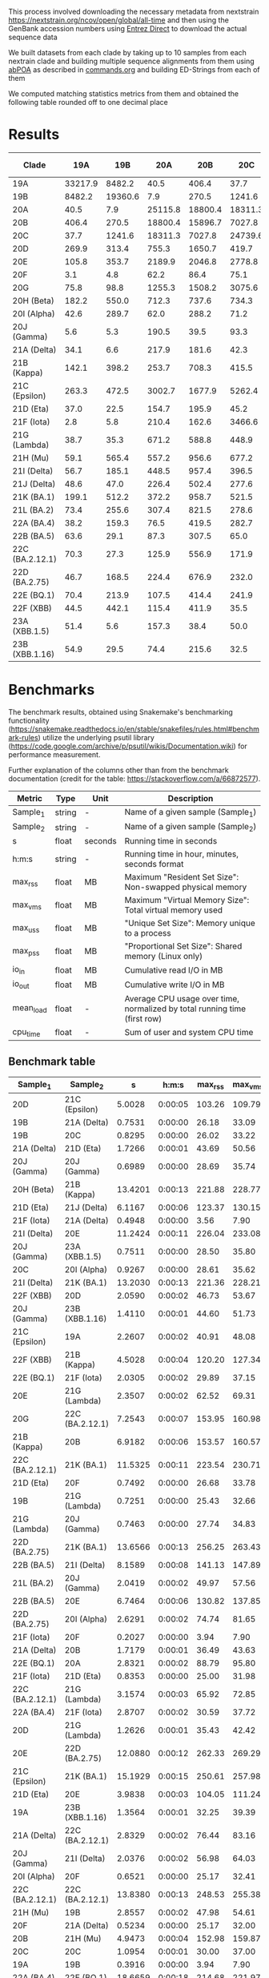 This process involved downloading the necessary metadata from
nextstrain [[https://nextstrain.org/ncov/open/global/all-time]]
and then using the GenBank accession numbers using
[[https://www.ncbi.nlm.nih.gov/books/NBK179288/][Entrez Direct]] to download the actual sequence data

We built datasets from each clade by 
taking up to 10 samples from each nextrain clade and building multiple sequence
alignments from them using [[https://github.com/yangao07/abPOA][abPOA]] as described in [[./commands.org#sars-cov-2][commands.org]]
and building ED-Strings from each of them


We computed matching statistics metrics from them and obtained the following table rounded off to one decimal place


* Results

| Clade           |     19A |     19B |     20A |     20B |     20C |     20D |    20E |     20F |    20G | 20H (Beta) | 20I (Alpha) | 20J (Gamma) | 21A (Delta) | 21B (Kappa) | 21C (Epsilon) | 21D (Eta) | 21F (Iota) | 21G (Lambda) | 21H (Mu) | 21I (Delta) | 21J (Delta) | 21K (BA.1) | 21L (BA.2) | 22A (BA.4) | 22B (BA.5) | 22C (BA.2.12.1) | 22D (BA.2.75) | 22E (BQ.1) | 22F (XBB) | 23A (XBB.1.5) | 23B (XBB.1.16) |
|-----------------+---------+---------+---------+---------+---------+---------+--------+---------+--------+------------+-------------+-------------+-------------+-------------+---------------+-----------+------------+--------------+----------+-------------+-------------+------------+------------+------------+------------+-----------------+---------------+------------+-----------+---------------+----------------|
| 19A             | 33217.9 |  8482.2 |    40.5 |   406.4 |    37.7 |   269.9 |  105.8 |     3.1 |   75.8 |      182.2 |        42.6 |         5.6 |        34.1 |       142.1 |         263.3 |      37.0 |        2.8 |         38.7 |     59.1 |        56.7 |        48.6 |      199.1 |       73.4 |       38.2 |       63.6 |            70.3 |          46.7 |       70.4 |      44.5 |          51.4 |           54.9 |
| 19B             |  8482.2 | 19360.6 |     7.9 |   270.5 |  1241.6 |   313.4 |  353.7 |     4.8 |   98.8 |      550.0 |       289.7 |         5.3 |         6.6 |       398.2 |         472.5 |      22.5 |        5.8 |         35.3 |    565.4 |       185.1 |        47.0 |      512.2 |      255.6 |      159.3 |       29.1 |            27.3 |         168.5 |      213.9 |     442.1 |           5.6 |           29.5 |
| 20A             |    40.5 |     7.9 | 25115.8 | 18800.4 | 18311.3 |   755.3 | 2189.9 |    62.2 | 1255.3 |      712.3 |        62.0 |       190.5 |       217.9 |       253.7 |        3002.7 |     154.7 |      210.4 |        671.2 |    557.2 |       448.5 |       226.4 |      372.2 |      307.4 |       76.5 |       87.3 |           125.9 |         224.4 |      107.5 |     115.4 |         157.3 |           74.4 |
| 20B             |   406.4 |   270.5 | 18800.4 | 15896.7 |  7027.8 |  1650.7 | 2046.8 |    86.4 | 1508.2 |      737.6 |       288.2 |        39.5 |       181.6 |       708.3 |        1677.9 |     195.9 |      162.6 |        588.8 |    956.6 |       957.4 |       502.4 |      958.7 |      821.5 |      419.5 |      307.5 |           556.9 |         676.9 |      414.4 |     411.9 |          38.4 |          215.6 |
| 20C             |    37.7 |  1241.6 | 18311.3 |  7027.8 | 24739.6 |   419.7 | 2778.8 |    75.1 | 3075.6 |      734.3 |        71.2 |        93.3 |        42.3 |       415.5 |        5262.4 |      45.2 |     3466.6 |        448.9 |    677.2 |       396.5 |       277.6 |      521.5 |      278.6 |      282.7 |       65.0 |           171.9 |         232.0 |      241.9 |      35.5 |          50.0 |           32.5 |
| 20D             |   269.9 |   313.4 |   755.3 |  1650.7 |   419.7 | 21267.0 |  399.8 |    38.8 |  480.9 |      928.8 |        48.7 |        28.6 |       138.9 |       481.9 |         330.6 |     149.1 |      129.9 |       1329.2 |    765.9 |       325.0 |       260.1 |      726.0 |      526.3 |      233.1 |      111.8 |           459.0 |         368.0 |      303.6 |      85.5 |          40.8 |          155.0 |
| 20E             |   105.8 |   353.7 |  2189.9 |  2046.8 |  2778.8 |   399.8 | 6919.6 |   281.4 |  401.1 |      671.4 |       123.4 |       137.2 |        94.8 |       605.2 |         434.0 |     313.5 |       58.1 |        124.8 |    670.2 |       668.2 |       412.2 |      654.7 |      541.2 |      396.6 |      242.0 |           491.0 |         435.7 |      457.8 |     131.3 |         140.5 |          245.2 |
| 20F             |     3.1 |     4.8 |    62.2 |    86.4 |    75.1 |    38.8 |  281.4 | 22524.2 |   24.9 |        8.8 |        90.8 |        43.6 |         5.9 |       292.5 |          75.6 |     147.3 |        3.2 |         13.7 |    532.2 |       115.8 |       109.9 |      472.3 |      254.4 |      168.7 |       33.5 |           345.7 |         255.1 |      205.1 |      29.2 |          25.5 |           22.8 |
| 20G             |    75.8 |    98.8 |  1255.3 |  1508.2 |  3075.6 |   480.9 |  401.1 |    24.9 | 9976.3 |      649.5 |        40.7 |        25.5 |       219.9 |       384.9 |        1305.0 |     214.8 |      205.3 |        336.7 |    558.6 |       509.1 |       373.7 |      480.0 |      253.7 |      174.1 |      170.4 |           261.7 |         254.4 |      242.0 |     166.9 |         116.3 |          167.7 |
| 20H (Beta)      |   182.2 |   550.0 |   712.3 |   737.6 |   734.3 |   928.8 |  671.4 |     8.8 |  649.5 |     7325.6 |       197.9 |         9.2 |       162.0 |       888.7 |        1106.4 |     320.4 |      103.4 |        285.8 |   1037.7 |       802.9 |       868.3 |      984.5 |      902.8 |      704.0 |      422.8 |           688.1 |         769.9 |      733.3 |     232.9 |         291.5 |          341.6 |
| 20I (Alpha)     |    42.6 |   289.7 |    62.0 |   288.2 |    71.2 |    48.7 |  123.4 |    90.8 |   40.7 |      197.9 |     27762.6 |        47.9 |        10.9 |        18.7 |         318.8 |      29.5 |        3.3 |         49.4 |    206.2 |        45.1 |        69.5 |      221.2 |      106.5 |       68.5 |       20.8 |           149.4 |         169.0 |       69.1 |     108.3 |          57.4 |           18.1 |
| 20J (Gamma)     |     5.6 |     5.3 |   190.5 |    39.5 |    93.3 |    28.6 |  137.2 |    43.6 |   25.5 |        9.2 |        47.9 |     33674.0 |         7.1 |        10.7 |          41.5 |       9.5 |      138.8 |         19.1 |     25.0 |        11.3 |        10.8 |       16.9 |       11.1 |       29.1 |       27.5 |            22.6 |          34.5 |       15.0 |      18.6 |          11.8 |            9.6 |
| 21A (Delta)     |    34.1 |     6.6 |   217.9 |   181.6 |    42.3 |   138.9 |   94.8 |     5.9 |  219.9 |      162.0 |        10.9 |         7.1 |     13536.6 |       303.9 |         144.2 |     112.3 |       81.0 |        194.5 |    168.9 |       712.6 |       838.1 |      158.9 |      115.1 |       81.7 |      112.7 |            92.7 |          85.9 |      100.2 |     101.4 |          11.4 |          114.6 |
| 21B (Kappa)     |   142.1 |   398.2 |   253.7 |   708.3 |   415.5 |   481.9 |  605.2 |   292.5 |  384.9 |      888.7 |        18.7 |        10.7 |       303.9 |      5807.7 |         521.6 |     359.5 |       98.7 |        174.6 |    858.2 |      1053.0 |      1065.1 |      882.8 |      894.7 |      428.8 |      498.1 |           529.4 |         690.0 |      710.0 |     175.1 |         105.7 |          388.6 |
| 21C (Epsilon)   |   263.3 |   472.5 |  3002.7 |  1677.9 |  5262.4 |   330.6 |  434.0 |    75.6 | 1305.0 |     1106.4 |       318.8 |        41.5 |       144.2 |       521.6 |        8200.0 |     246.4 |      130.5 |        261.5 |   1050.2 |       551.8 |       314.2 |      631.5 |      401.0 |      473.4 |      169.5 |           492.6 |         484.0 |      313.5 |     449.2 |         177.4 |          205.7 |
| 21D (Eta)       |    37.0 |    22.5 |   154.7 |   195.9 |    45.2 |   149.1 |  313.5 |   147.3 |  214.8 |      320.4 |        29.5 |         9.5 |       112.3 |       359.5 |         246.4 |   11017.0 |       38.3 |        160.6 |    329.2 |       443.5 |       268.0 |      494.9 |      496.0 |      230.9 |      132.8 |           306.2 |         306.9 |      430.0 |     138.7 |          53.1 |          279.2 |
| 21F (Iota)      |     2.8 |     5.8 |   210.4 |   162.6 |  3466.6 |   129.9 |   58.1 |     3.2 |  205.3 |      103.4 |         3.3 |       138.8 |        81.0 |        98.7 |         130.5 |      38.3 |    28940.6 |         97.0 |    145.3 |       112.6 |        57.4 |      116.0 |       22.7 |      130.2 |       17.5 |            19.5 |          21.7 |       20.8 |      15.9 |           3.0 |           20.2 |
| 21G (Lambda)    |    38.7 |    35.3 |   671.2 |   588.8 |   448.9 |  1329.2 |  124.8 |    13.7 |  336.7 |      285.8 |        49.4 |        19.1 |       194.5 |       174.6 |         261.5 |     160.6 |       97.0 |      16645.8 |    436.7 |       170.9 |       111.3 |      351.7 |      275.4 |       89.7 |      123.1 |           306.8 |         140.9 |       99.0 |     103.0 |          45.6 |           98.1 |
| 21H (Mu)        |    59.1 |   565.4 |   557.2 |   956.6 |   677.2 |   765.9 |  670.2 |   532.2 |  558.6 |     1037.7 |       206.2 |        25.0 |       168.9 |       858.2 |        1050.2 |     329.2 |      145.3 |        436.7 |   7593.8 |       688.5 |       761.2 |      981.0 |      913.1 |      477.1 |      293.2 |           544.7 |         814.1 |      499.0 |     153.6 |         115.9 |          297.9 |
| 21I (Delta)     |    56.7 |   185.1 |   448.5 |   957.4 |   396.5 |   325.0 |  668.2 |   115.8 |  509.1 |      802.9 |        45.1 |        11.3 |       712.6 |      1053.0 |         551.8 |     443.5 |      112.6 |        170.9 |    688.5 |      7652.3 |      1671.4 |      775.6 |      824.1 |      427.9 |      195.6 |           534.0 |         996.3 |      802.6 |     165.3 |          98.1 |          340.7 |
| 21J (Delta)     |    48.6 |    47.0 |   226.4 |   502.4 |   277.6 |   260.1 |  412.2 |   109.9 |  373.7 |      868.3 |        69.5 |        10.8 |       838.1 |      1065.1 |         314.2 |     268.0 |       57.4 |        111.3 |    761.2 |      1671.4 |      9694.2 |      487.1 |      436.9 |      346.3 |      198.8 |           433.7 |         329.2 |      379.3 |     126.6 |          76.1 |          275.0 |
| 21K (BA.1)      |   199.1 |   512.2 |   372.2 |   958.7 |   521.5 |   726.0 |  654.7 |   472.3 |  480.0 |      984.5 |       221.2 |        16.9 |       158.9 |       882.8 |         631.5 |     494.9 |      116.0 |        351.7 |    981.0 |       775.6 |       487.1 |     6112.2 |     1037.7 |      579.5 |      293.2 |           864.5 |        1115.6 |      864.3 |     157.0 |         133.9 |          414.5 |
| 21L (BA.2)      |    73.4 |   255.6 |   307.4 |   821.5 |   278.6 |   526.3 |  541.2 |   254.4 |  253.7 |      902.8 |       106.5 |        11.1 |       115.1 |       894.7 |         401.0 |     496.0 |       22.7 |        275.4 |    913.1 |       824.1 |       436.9 |     1037.7 |     7048.8 |      877.6 |      951.6 |          1697.8 |        1510.8 |     1081.8 |     412.9 |        4780.7 |          468.8 |
| 22A (BA.4)      |    38.2 |   159.3 |    76.5 |   419.5 |   282.7 |   233.1 |  396.6 |   168.7 |  174.1 |      704.0 |        68.5 |        29.1 |        81.7 |       428.8 |         473.4 |     230.9 |      130.2 |         89.7 |    477.1 |       427.9 |       346.3 |      579.5 |      877.6 |     6269.9 |     2904.8 |           897.8 |         896.3 |      964.7 |     417.5 |         383.0 |          408.9 |
| 22B (BA.5)      |    63.6 |    29.1 |    87.3 |   307.5 |    65.0 |   111.8 |  242.0 |    33.5 |  170.4 |      422.8 |        20.8 |        27.5 |       112.7 |       498.1 |         169.5 |     132.8 |       17.5 |        123.1 |    293.2 |       195.6 |       198.8 |      293.2 |      951.6 |     2904.8 |     9997.6 |           555.8 |         894.5 |      536.4 |     943.3 |        2186.4 |          578.4 |
| 22C (BA.2.12.1) |    70.3 |    27.3 |   125.9 |   556.9 |   171.9 |   459.0 |  491.0 |   345.7 |  261.7 |      688.1 |       149.4 |        22.6 |        92.7 |       529.4 |         492.6 |     306.2 |       19.5 |        306.8 |    544.7 |       534.0 |       433.7 |      864.5 |     1697.8 |      897.8 |      555.8 |          7004.8 |        1552.7 |      875.5 |     905.8 |        3293.3 |          435.9 |
| 22D (BA.2.75)   |    46.7 |   168.5 |   224.4 |   676.9 |   232.0 |   368.0 |  435.7 |   255.1 |  254.4 |      769.9 |       169.0 |        34.5 |        85.9 |       690.0 |         484.0 |     306.9 |       21.7 |        140.9 |    814.1 |       996.3 |       329.2 |     1115.6 |     1510.8 |      896.3 |      894.5 |          1552.7 |        7698.3 |      816.9 |    1758.2 |        1607.6 |          670.7 |
| 22E (BQ.1)      |    70.4 |   213.9 |   107.5 |   414.4 |   241.9 |   303.6 |  457.8 |   205.1 |  242.0 |      733.3 |        69.1 |        15.0 |       100.2 |       710.0 |         313.5 |     430.0 |       20.8 |         99.0 |    499.0 |       802.6 |       379.3 |      864.3 |     1081.8 |      964.7 |      536.4 |           875.5 |         816.9 |     7800.8 |     346.8 |         576.9 |          443.3 |
| 22F (XBB)       |    44.5 |   442.1 |   115.4 |   411.9 |    35.5 |    85.5 |  131.3 |    29.2 |  166.9 |      232.9 |       108.3 |        18.6 |       101.4 |       175.1 |         449.2 |     138.7 |       15.9 |        103.0 |    153.6 |       165.3 |       126.6 |      157.0 |      412.9 |      417.5 |      943.3 |           905.8 |        1758.2 |      346.8 |   15189.1 |       21274.7 |         2559.4 |
| 23A (XBB.1.5)   |    51.4 |     5.6 |   157.3 |    38.4 |    50.0 |    40.8 |  140.5 |    25.5 |  116.3 |      291.5 |        57.4 |        11.8 |        11.4 |       105.7 |         177.4 |      53.1 |        3.0 |         45.6 |    115.9 |        98.1 |        76.1 |      133.9 |     4780.7 |      383.0 |     2186.4 |          3293.3 |        1607.6 |      576.9 |   21274.7 |       27873.1 |         2823.9 |
| 23B (XBB.1.16)  |    54.9 |    29.5 |    74.4 |   215.6 |    32.5 |   155.0 |  245.2 |    22.8 |  167.7 |      341.6 |        18.1 |         9.6 |       114.6 |       388.6 |         205.7 |     279.2 |       20.2 |         98.1 |    297.9 |       340.7 |       275.0 |      414.5 |      468.8 |      408.9 |      578.4 |           435.9 |         670.7 |      443.3 |    2559.4 |        2823.9 |         7646.8 |


* Benchmarks

The benchmark results, obtained using Snakemake's benchmarking functionality
(https://snakemake.readthedocs.io/en/stable/snakefiles/rules.html#benchmark-rules)
utilize the underlying psutil library (https://code.google.com/archive/p/psutil/wikis/Documentation.wiki)
for performance measurement.


Further explanation of the columns other than from the benchmark documentation
(credit for the table: https://stackoverflow.com/a/66872577).

| Metric    | Type   | Unit    | Description                                                               |
|-----------+--------+---------+---------------------------------------------------------------------------|
| Sample_1  | string | -       | Name of a given sample (Sample_1)                                         |
| Sample_2  | string | -       | Name of a given sample (Sample_2)                                         |
| s         | float  | seconds | Running time in seconds                                                   |
| h:m:s     | string | -       | Running time in hour, minutes, seconds format                             |
| max_rss   | float  | MB      | Maximum "Resident Set Size": Non-swapped physical memory                  |
| max_vms   | float  | MB      | Maximum "Virtual Memory Size": Total virtual memory used                  |
| max_uss   | float  | MB      | "Unique Set Size": Memory unique to a process                             |
| max_pss   | float  | MB      | "Proportional Set Size": Shared memory (Linux only)                       |
| io_in     | float  | MB      | Cumulative read I/O in MB                                                 |
| io_out    | float  | MB      | Cumulative write I/O in MB                                                |
| mean_load | float  | -       | Average CPU usage over time, normalized by total running time (first row) |
| cpu_time  | float  | -       | Sum of user and system CPU time                                           |


** Benchmark table

| Sample_1        | Sample_2        |       s |   h:m:s | max_rss | max_vms | max_uss | max_pss | io_in | io_out | mean_load |
|-----------------+-----------------+---------+---------+---------+---------+---------+---------+-------+--------+-----------|
| 20D             | 21C (Epsilon)   |  5.0028 | 0:00:05 |  103.26 |  109.79 |   96.25 |   96.37 |  0.00 |   0.00 |      0.00 |
| 19B             | 21A (Delta)     |  0.7531 | 0:00:00 |   26.18 |   33.09 |   19.43 |   19.56 |  0.00 |   0.00 |      0.00 |
| 19B             | 20C             |  0.8295 | 0:00:00 |   26.02 |   33.22 |   19.32 |   19.45 |  0.00 |   0.00 |      0.00 |
| 21A (Delta)     | 21D (Eta)       |  1.7266 | 0:00:01 |   43.69 |   50.56 |   36.99 |   37.12 |  0.00 |   0.00 |      0.00 |
| 20J (Gamma)     | 20J (Gamma)     |  0.6989 | 0:00:00 |   28.69 |   35.74 |   21.98 |   22.11 |  0.00 |   0.00 |      0.00 |
| 20H (Beta)      | 21B (Kappa)     | 13.4201 | 0:00:13 |  221.88 |  228.77 |  215.23 |  215.36 |  0.00 |   0.00 |      0.00 |
| 21D (Eta)       | 21J (Delta)     |  6.1167 | 0:00:06 |  123.37 |  130.15 |  116.61 |  116.74 |  0.00 |   0.00 |      0.00 |
| 21F (Iota)      | 21A (Delta)     |  0.4948 | 0:00:00 |    3.56 |    7.90 |    0.44 |    0.50 |  0.00 |   0.00 |      0.00 |
| 21I (Delta)     | 20E             | 11.2424 | 0:00:11 |  226.04 |  233.08 |  219.54 |  219.66 |  0.00 |   0.00 |      0.00 |
| 20J (Gamma)     | 23A (XBB.1.5)   |  0.7511 | 0:00:00 |   28.50 |   35.80 |   22.11 |   22.24 |  0.00 |   0.00 |      0.00 |
| 20C             | 20I (Alpha)     |  0.9267 | 0:00:00 |   28.61 |   35.62 |   22.07 |   22.19 |  0.00 |   0.00 |      0.00 |
| 21I (Delta)     | 21K (BA.1)      | 13.2030 | 0:00:13 |  221.36 |  228.21 |  214.66 |  214.78 |  0.00 |   0.00 |      0.00 |
| 22F (XBB)       | 20D             |  2.0590 | 0:00:02 |   46.73 |   53.67 |   40.11 |   40.24 |  0.00 |   0.00 |      0.00 |
| 20J (Gamma)     | 23B (XBB.1.16)  |  1.4110 | 0:00:01 |   44.60 |   51.73 |   38.12 |   38.25 |  0.00 |   0.00 |      0.00 |
| 21C (Epsilon)   | 19A             |  2.2607 | 0:00:02 |   40.91 |   48.08 |   34.55 |   34.68 |  0.00 |   0.00 |      0.00 |
| 22F (XBB)       | 21B (Kappa)     |  4.5028 | 0:00:04 |  120.20 |  127.34 |  113.79 |  113.92 |  0.00 |   0.00 |      0.00 |
| 22E (BQ.1)      | 21F (Iota)      |  2.0305 | 0:00:02 |   29.89 |   37.15 |   23.57 |   23.69 |  0.00 |   0.00 |      0.00 |
| 20E             | 21G (Lambda)    |  2.3507 | 0:00:02 |   62.52 |   69.31 |   55.72 |   55.84 |  0.00 |   0.00 |      0.00 |
| 20G             | 22C (BA.2.12.1) |  7.2543 | 0:00:07 |  153.95 |  160.98 |  147.48 |  147.60 |  0.00 |   0.00 |      0.00 |
| 21B (Kappa)     | 20B             |  6.9182 | 0:00:06 |  153.57 |  160.57 |  147.09 |  147.21 |  0.00 |   0.00 |      0.00 |
| 22C (BA.2.12.1) | 21K (BA.1)      | 11.5325 | 0:00:11 |  223.54 |  230.71 |  217.12 |  217.25 |  0.00 |   0.00 |      0.00 |
| 21D (Eta)       | 20F             |  0.7492 | 0:00:00 |   26.68 |   33.78 |   19.85 |   19.97 |  0.00 |   0.00 |      0.00 |
| 19B             | 21G (Lambda)    |  0.7251 | 0:00:00 |   25.43 |   32.66 |   18.75 |   18.88 |  0.00 |   0.00 |      0.00 |
| 21G (Lambda)    | 20J (Gamma)     |  0.7463 | 0:00:00 |   27.74 |   34.83 |   21.19 |   21.31 |  0.00 |   0.00 |      0.00 |
| 22D (BA.2.75)   | 21K (BA.1)      | 13.6566 | 0:00:13 |  256.25 |  263.43 |  249.88 |  250.00 |  0.00 |   0.00 |      0.00 |
| 22B (BA.5)      | 21I (Delta)     |  8.1589 | 0:00:08 |  141.13 |  147.89 |  134.31 |  134.43 |  0.00 |   0.00 |      0.00 |
| 21L (BA.2)      | 20J (Gamma)     |  2.0419 | 0:00:02 |   49.97 |   57.56 |   43.80 |   43.92 |  0.00 |   0.00 |      0.00 |
| 22B (BA.5)      | 20E             |  6.7464 | 0:00:06 |  130.82 |  137.85 |  124.29 |  124.41 |  0.00 |   0.00 |      0.00 |
| 22D (BA.2.75)   | 20I (Alpha)     |  2.6291 | 0:00:02 |   74.74 |   81.65 |   68.16 |   68.29 |  0.00 |   0.00 |      0.00 |
| 21F (Iota)      | 20F             |  0.2027 | 0:00:00 |    3.94 |    7.90 |    0.43 |    0.50 |  0.00 |   0.00 |      0.00 |
| 21A (Delta)     | 20B             |  1.7179 | 0:00:01 |   36.49 |   43.63 |   29.98 |   30.11 |  0.00 |   0.00 |      0.00 |
| 22E (BQ.1)      | 20A             |  2.8321 | 0:00:02 |   88.79 |   95.80 |   82.21 |   82.34 |  0.00 |   0.00 |      0.00 |
| 21F (Iota)      | 21D (Eta)       |  0.8353 | 0:00:00 |   25.00 |   31.98 |   18.19 |   18.31 |  0.00 |   0.00 |      0.00 |
| 22C (BA.2.12.1) | 21G (Lambda)    |  3.1574 | 0:00:03 |   65.92 |   72.85 |   59.29 |   59.42 |  0.00 |   0.00 |      0.00 |
| 22A (BA.4)      | 21F (Iota)      |  2.8707 | 0:00:02 |   30.59 |   37.72 |   24.01 |   24.13 |  0.00 |   0.00 |      0.00 |
| 20D             | 21G (Lambda)    |  1.2626 | 0:00:01 |   35.43 |   42.42 |   28.90 |   29.02 |  0.00 |   0.00 |      0.00 |
| 20E             | 22D (BA.2.75)   | 12.0880 | 0:00:12 |  262.33 |  269.29 |  255.81 |  255.93 |  0.00 |   0.00 |      0.00 |
| 21C (Epsilon)   | 21K (BA.1)      | 15.1929 | 0:00:15 |  250.61 |  257.98 |  244.40 |  244.53 |  0.00 |   0.00 |      0.00 |
| 21D (Eta)       | 20E             |  3.9838 | 0:00:03 |  104.05 |  111.24 |   97.66 |   97.78 |  0.00 |   0.00 |      0.00 |
| 19A             | 23B (XBB.1.16)  |  1.3564 | 0:00:01 |   32.25 |   39.39 |   25.66 |   25.79 |  0.00 |   0.00 |      0.00 |
| 21A (Delta)     | 22C (BA.2.12.1) |  2.8329 | 0:00:02 |   76.44 |   83.16 |   69.66 |   69.79 |  0.00 |   0.00 |      0.00 |
| 20J (Gamma)     | 21I (Delta)     |  2.0376 | 0:00:02 |   56.98 |   64.03 |   50.36 |   50.48 |  0.00 |   0.00 |      0.00 |
| 20I (Alpha)     | 20F             |  0.6521 | 0:00:00 |   25.17 |   32.41 |   18.43 |   18.55 |  0.00 |   0.00 |      0.00 |
| 22C (BA.2.12.1) | 22C (BA.2.12.1) | 13.8380 | 0:00:13 |  248.53 |  255.38 |  241.82 |  241.94 |  0.00 |   0.00 |      0.00 |
| 21H (Mu)        | 19B             |  2.8557 | 0:00:02 |   47.98 |   54.61 |   41.13 |   41.26 |  0.00 |   0.00 |      0.00 |
| 20F             | 21A (Delta)     |  0.5234 | 0:00:00 |   25.17 |   32.00 |   18.32 |   18.45 |  0.00 |   0.00 |      0.00 |
| 20B             | 21H (Mu)        |  4.9473 | 0:00:04 |  152.98 |  159.87 |  146.34 |  146.47 |  0.00 |   0.00 |      0.00 |
| 20C             | 20C             |  1.0954 | 0:00:01 |   30.00 |   37.00 |   23.45 |   23.58 |  0.00 |   0.00 |      0.00 |
| 19A             | 19B             |  0.3916 | 0:00:00 |    3.94 |    7.90 |    0.43 |    0.50 |  0.00 |   0.00 |      0.00 |
| 22A (BA.4)      | 22E (BQ.1)      | 18.6659 | 0:00:18 |  214.68 |  221.97 |  208.33 |  208.46 |  0.00 |   0.00 |      0.00 |
| 22E (BQ.1)      | 22C (BA.2.12.1) | 15.3592 | 0:00:15 |  242.11 |  249.05 |  235.53 |  235.66 |  0.00 |   0.00 |      0.00 |
| 20A             | 21D (Eta)       |  1.8221 | 0:00:01 |   42.73 |   50.16 |   36.50 |   36.63 |  0.00 |   0.00 |      0.00 |
| 22C (BA.2.12.1) | 20G             |  7.6576 | 0:00:07 |  153.66 |  161.06 |  147.45 |  147.58 |  0.00 |   0.00 |      0.00 |
| 21K (BA.1)      | 21G (Lambda)    |  2.9687 | 0:00:02 |   60.82 |   67.45 |   53.96 |   54.08 |  0.00 |   0.00 |      0.00 |
| 21J (Delta)     | 20H (Beta)      | 12.6799 | 0:00:12 |  249.78 |  256.64 |  243.06 |  243.19 |  0.00 |   0.00 |      0.00 |
| 21I (Delta)     | 21I (Delta)     | 12.4679 | 0:00:12 |  243.64 |  250.61 |  237.05 |  237.17 |  0.00 |   0.00 |      0.00 |
| 22F (XBB)       | 22E (BQ.1)      |  4.6518 | 0:00:04 |  120.79 |  127.78 |  114.21 |  114.34 |  0.00 |   0.00 |      0.00 |
| 23A (XBB.1.5)   | 19B             |  0.7859 | 0:00:00 |   26.78 |   34.03 |   20.21 |   20.34 |  0.00 |   0.00 |      0.00 |
| 20F             | 21H (Mu)        |  1.5334 | 0:00:01 |   30.66 |   38.28 |   24.40 |   24.53 |  0.00 |   0.00 |      0.00 |
| 21C (Epsilon)   | 20G             |  8.7442 | 0:00:08 |  173.55 |  180.38 |  166.88 |  167.00 |  0.00 |   0.00 |      0.00 |
| 21C (Epsilon)   | 20J (Gamma)     |  2.3351 | 0:00:02 |   70.98 |   78.07 |   64.48 |   64.60 |  0.00 |   0.00 |      0.00 |
| 21L (BA.2)      | 21J (Delta)     | 14.6645 | 0:00:14 |  252.84 |  259.93 |  246.44 |  246.56 |  0.00 |   0.00 |      0.00 |
| 19A             | 20D             |  0.8494 | 0:00:00 |   26.80 |   33.68 |   19.92 |   20.05 |  0.00 |   0.00 |      0.00 |
| 20D             | 20D             |  1.1674 | 0:00:01 |   43.71 |   50.66 |   37.20 |   37.32 |  0.00 |   0.00 |      0.00 |
| 22B (BA.5)      | 21G (Lambda)    |  1.4997 | 0:00:01 |   38.75 |   45.64 |   32.07 |   32.19 |  0.00 |   0.00 |      0.00 |
| 22F (XBB)       | 21C (Epsilon)   |  7.4193 | 0:00:07 |  135.98 |  143.09 |  129.62 |  129.75 |  0.00 |   0.00 |      0.00 |
| 21I (Delta)     | 22C (BA.2.12.1) | 15.5113 | 0:00:15 |  245.29 |  252.64 |  239.07 |  239.19 |  0.00 |   0.00 |      0.00 |
| 22E (BQ.1)      | 19B             |  2.6849 | 0:00:02 |   44.39 |   51.86 |   37.99 |   38.11 |  0.00 |   0.00 |      0.00 |
| 22A (BA.4)      | 21A (Delta)     |  3.8992 | 0:00:03 |   90.29 |   97.18 |   83.66 |   83.78 |  0.00 |   0.00 |      0.00 |
| 20F             | 22C (BA.2.12.1) |  1.5697 | 0:00:01 |   35.28 |   42.16 |   28.65 |   28.78 |  0.00 |   0.00 |      0.00 |
| 22F (XBB)       | 21I (Delta)     |  4.7415 | 0:00:04 |  122.11 |  129.41 |  115.89 |  116.02 |  0.00 |   0.00 |      0.00 |
| 20A             | 19B             |  1.0850 | 0:00:01 |   26.98 |   34.04 |   20.15 |   20.28 |  0.00 |   0.00 |      0.00 |
| 21D (Eta)       | 20G             |  3.0369 | 0:00:03 |   64.30 |   71.25 |   57.79 |   57.91 |  0.00 |   0.00 |      0.00 |
| 22F (XBB)       | 20H (Beta)      |  3.9823 | 0:00:03 |  112.36 |  119.10 |  105.54 |  105.66 |  0.00 |   0.00 |      0.00 |
| 20J (Gamma)     | 22A (BA.4)      |  3.1099 | 0:00:03 |   75.49 |   82.67 |   69.12 |   69.24 |  0.00 |   0.00 |      0.00 |
| 21I (Delta)     | 21D (Eta)       |  6.2238 | 0:00:06 |  111.88 |  118.95 |  105.45 |  105.57 |  0.00 |   0.00 |      0.00 |
| 21B (Kappa)     | 22A (BA.4)      | 19.7586 | 0:00:19 |  204.00 |  211.21 |  197.52 |  197.64 |  0.00 |   0.00 |      0.00 |
| 20B             | 20C             |  1.4623 | 0:00:01 |   40.36 |   47.29 |   33.68 |   33.80 |  0.00 |   0.00 |      0.00 |
| 21A (Delta)     | 22B (BA.5)      |  1.5231 | 0:00:01 |   39.33 |   46.30 |   32.67 |   32.79 |  0.00 |   0.00 |      0.00 |
| 22D (BA.2.75)   | 20A             |  2.7485 | 0:00:02 |  100.24 |  107.31 |   93.77 |   93.90 |  0.00 |   0.00 |      0.00 |
| 22C (BA.2.12.1) | 20D             |  4.0569 | 0:00:04 |   92.91 |   99.62 |   86.09 |   86.22 |  0.00 |   0.00 |      0.00 |
| 22B (BA.5)      | 21K (BA.1)      |  6.3874 | 0:00:06 |  128.19 |  134.99 |  121.46 |  121.59 |  0.00 |   0.00 |      0.00 |
| 23B (XBB.1.16)  | 21B (Kappa)     |  8.7128 | 0:00:08 |  174.02 |  180.98 |  167.51 |  167.63 |  0.00 |   0.00 |      0.00 |
| 21C (Epsilon)   | 20I (Alpha)     |  3.4982 | 0:00:03 |   74.73 |   81.80 |   68.21 |   68.33 |  0.00 |   0.00 |      0.00 |
| 21C (Epsilon)   | 22C (BA.2.12.1) | 15.8243 | 0:00:15 |  278.84 |  286.13 |  272.58 |  272.71 |  0.00 |   0.00 |      0.00 |
| 21K (BA.1)      | 20D             |  3.7511 | 0:00:03 |   85.20 |   91.75 |   78.16 |   78.29 |  0.00 |   0.00 |      0.00 |
| 21G (Lambda)    | 20H (Beta)      |  2.2583 | 0:00:02 |   61.23 |   68.32 |   54.84 |   54.96 |  0.00 |   0.00 |      0.00 |
| 21J (Delta)     | 22D (BA.2.75)   | 14.8960 | 0:00:14 |  316.50 |  323.20 |  309.73 |  309.85 |  0.00 |   0.00 |      0.00 |
| 21D (Eta)       | 22C (BA.2.12.1) |  5.0303 | 0:00:05 |  111.54 |  118.57 |  104.98 |  105.11 |  0.00 |   0.00 |      0.00 |
| 23B (XBB.1.16)  | 21K (BA.1)      |  8.5009 | 0:00:08 |  160.14 |  167.29 |  153.70 |  153.83 |  0.00 |   0.00 |      0.00 |
| 21H (Mu)        | 21F (Iota)      |  1.5960 | 0:00:01 |   29.46 |   36.38 |   22.64 |   22.86 |  0.00 |   0.00 |      0.00 |
| 22B (BA.5)      | 21H (Mu)        |  6.0132 | 0:00:06 |  138.12 |  145.04 |  131.50 |  131.63 |  0.00 |   0.00 |      0.00 |
| 20C             | 20J (Gamma)     |  0.7137 | 0:00:00 |   29.94 |   36.70 |   22.96 |   23.09 |  0.00 |   0.00 |      0.00 |
| 21L (BA.2)      | 23A (XBB.1.5)   |  2.2735 | 0:00:02 |   62.50 |   69.45 |   55.89 |   56.01 |  0.00 |   0.00 |      0.00 |
| 20B             | 22A (BA.4)      |  7.1431 | 0:00:07 |  190.00 |  197.02 |  183.47 |  183.60 |  0.00 |   0.00 |      0.00 |
| 21C (Epsilon)   | 20H (Beta)      | 16.5730 | 0:00:16 |  254.18 |  261.19 |  247.70 |  247.82 |  0.00 |   0.00 |      0.00 |
| 20D             | 20A             |  1.2934 | 0:00:01 |   37.71 |   44.64 |   30.89 |   31.01 |  0.00 |   0.00 |      0.00 |
| 20H (Beta)      | 21G (Lambda)    |  2.2455 | 0:00:02 |   51.84 |   59.05 |   45.40 |   45.52 |  0.00 |   0.00 |      0.00 |
| 20I (Alpha)     | 21H (Mu)        |  2.2351 | 0:00:02 |   67.21 |   74.15 |   60.65 |   60.77 |  0.00 |   0.00 |      0.00 |
| 22D (BA.2.75)   | 21A (Delta)     |  4.6199 | 0:00:04 |   84.12 |   90.92 |   77.41 |   77.54 |  0.00 |   0.00 |      0.00 |
| 20A             | 21C (Epsilon)   |  2.7740 | 0:00:02 |   99.69 |  106.57 |   93.02 |   93.14 |  0.00 |   0.00 |      0.00 |
| 20J (Gamma)     | 20B             |  1.1363 | 0:00:01 |   46.06 |   52.77 |   39.30 |   39.43 |  0.00 |   0.00 |      0.00 |
| 21K (BA.1)      | 21K (BA.1)      | 10.1189 | 0:00:10 |  200.69 |  207.52 |  193.92 |  194.04 |  0.00 |   0.00 |      0.00 |
| 20G             | 20G             |  4.9280 | 0:00:04 |  101.07 |  107.86 |   94.29 |   94.41 |  0.00 |   0.00 |      0.00 |
| 21B (Kappa)     | 22B (BA.5)      |  7.5118 | 0:00:07 |  138.54 |  145.77 |  132.18 |  132.31 |  0.00 |   0.00 |      0.00 |
| 20G             | 20F             |  1.3145 | 0:00:01 |   30.16 |   37.54 |   23.58 |   23.71 |  0.00 |   0.00 |      0.00 |
| 20I (Alpha)     | 21A (Delta)     |  0.7243 | 0:00:00 |   30.17 |   37.18 |   23.41 |   23.53 |  0.00 |   0.00 |      0.00 |
| 22B (BA.5)      | 20J (Gamma)     |  1.6822 | 0:00:01 |   36.88 |   43.98 |   30.31 |   30.43 |  0.00 |   0.00 |      0.00 |
| 22E (BQ.1)      | 20E             | 12.6534 | 0:00:12 |  222.83 |  229.79 |  216.24 |  216.37 |  0.00 |   0.00 |      0.00 |
| 23A (XBB.1.5)   | 21K (BA.1)      |  2.0224 | 0:00:02 |   60.73 |   67.65 |   54.12 |   54.25 |  0.00 |   0.00 |      0.00 |
| 19B             | 21C (Epsilon)   |  2.5962 | 0:00:02 |   52.41 |   59.53 |   45.95 |   46.08 |  0.00 |   0.00 |      0.00 |
| 21F (Iota)      | 20C             |  0.5983 | 0:00:00 |   24.70 |   31.82 |   18.04 |   18.17 |  0.00 |   0.00 |      0.00 |
| 20I (Alpha)     | 21J (Delta)     |  3.3761 | 0:00:03 |   74.60 |   81.60 |   68.12 |   68.24 |  0.00 |   0.00 |      0.00 |
| 20F             | 20J (Gamma)     |  0.4836 | 0:00:00 |    3.75 |    7.90 |    0.43 |    0.49 |  0.00 |   0.00 |      0.00 |
| 21K (BA.1)      | 21F (Iota)      |  1.4245 | 0:00:01 |   28.42 |   35.41 |   21.55 |   21.67 |  0.00 |   0.00 |      0.00 |
| 22E (BQ.1)      | 21I (Delta)     | 12.7005 | 0:00:12 |  239.71 |  246.84 |  233.34 |  233.46 |  0.00 |   0.00 |      0.00 |
| 20C             | 21B (Kappa)     |  2.2288 | 0:00:02 |   71.80 |   78.74 |   65.18 |   65.30 |  0.00 |   0.00 |      0.00 |
| 20E             | 20J (Gamma)     |  2.0834 | 0:00:02 |   50.89 |   58.13 |   44.38 |   44.50 |  0.00 |   0.00 |      0.00 |
| 20I (Alpha)     | 22C (BA.2.12.1) |  2.2220 | 0:00:02 |   55.26 |   62.50 |   48.71 |   48.83 |  0.00 |   0.00 |      0.00 |
| 20G             | 21B (Kappa)     |  6.7556 | 0:00:06 |  151.84 |  158.77 |  145.28 |  145.40 |  0.00 |   0.00 |      0.00 |
| 21K (BA.1)      | 22D (BA.2.75)   | 11.9129 | 0:00:11 |  256.50 |  263.44 |  249.87 |  250.00 |  0.00 |   0.00 |      0.00 |
| 23A (XBB.1.5)   | 22A (BA.4)      |  2.6326 | 0:00:02 |   76.96 |   84.04 |   70.57 |   70.69 |  0.00 |   0.00 |      0.00 |
| 20E             | 20F             |  1.8782 | 0:00:01 |   33.84 |   41.18 |   27.35 |   27.47 |  0.00 |   0.00 |      0.00 |
| 22E (BQ.1)      | 20C             |  2.9679 | 0:00:02 |   72.10 |   79.23 |   65.70 |   65.83 |  0.00 |   0.00 |      0.00 |
| 20C             | 22C (BA.2.12.1) |  2.5362 | 0:00:02 |   60.51 |   67.90 |   54.24 |   54.37 |  0.00 |   0.00 |      0.00 |
| 20F             | 21F (Iota)      |  0.2198 | 0:00:00 |    3.75 |    7.90 |    0.44 |    0.50 |  0.00 |   0.00 |      0.00 |
| 20D             | 23B (XBB.1.16)  |  2.9589 | 0:00:02 |   71.80 |   78.69 |   65.13 |   65.26 |  0.00 |   0.00 |      0.00 |
| 22F (XBB)       | 23A (XBB.1.5)   |  1.1385 | 0:00:01 |   41.81 |   48.48 |   34.97 |   35.09 |  0.00 |   0.00 |      0.00 |
| 22C (BA.2.12.1) | 20I (Alpha)     |  2.5809 | 0:00:02 |   67.61 |   74.56 |   61.07 |   61.19 |  0.00 |   0.00 |      0.00 |
| 21F (Iota)      | 20E             |  1.7024 | 0:00:01 |   29.15 |   35.91 |   22.34 |   22.46 |  0.00 |   0.00 |      0.00 |
| 20J (Gamma)     | 21J (Delta)     |  2.1046 | 0:00:02 |   71.04 |   77.93 |   64.45 |   64.58 |  0.00 |   0.00 |      0.00 |
| 20D             | 21A (Delta)     |  1.3608 | 0:00:01 |   35.80 |   42.70 |   29.04 |   29.17 |  0.00 |   0.00 |      0.00 |
| 21J (Delta)     | 20E             | 14.3793 | 0:00:14 |  251.89 |  259.02 |  245.53 |  245.66 |  0.00 |   0.00 |      0.00 |
| 21G (Lambda)    | 20F             |  0.4391 | 0:00:00 |    3.56 |    7.90 |    0.44 |    0.50 |  0.00 |   0.00 |      0.00 |
| 19B             | 20I (Alpha)     |  0.7745 | 0:00:00 |   25.08 |   32.49 |   18.71 |   18.84 |  0.00 |   0.00 |      0.00 |
| 20F             | 21K (BA.1)      |  1.8222 | 0:00:01 |   32.67 |   39.86 |   26.13 |   26.25 |  0.00 |   0.00 |      0.00 |
| 22D (BA.2.75)   | 21B (Kappa)     | 15.8944 | 0:00:15 |  281.11 |  287.88 |  274.36 |  274.50 |  0.00 |   0.00 |      0.00 |
| 19B             | 20A             |  0.8052 | 0:00:00 |   26.02 |   33.23 |   19.25 |   19.37 |  0.00 |   0.00 |      0.00 |
| 21D (Eta)       | 23B (XBB.1.16)  |  3.4106 | 0:00:03 |   84.37 |   91.54 |   78.08 |   78.21 |  0.00 |   0.00 |      0.00 |
| 21G (Lambda)    | 20A             |  0.9916 | 0:00:00 |   26.99 |   33.93 |   20.21 |   20.33 |  0.00 |   0.00 |      0.00 |
| 22A (BA.4)      | 23B (XBB.1.16)  | 12.8503 | 0:00:12 |  217.78 |  224.79 |  211.28 |  211.40 |  0.00 |   0.00 |      0.00 |
| 22D (BA.2.75)   | 20J (Gamma)     |  2.5548 | 0:00:02 |   61.05 |   68.04 |   54.41 |   54.54 |  0.00 |   0.01 |      0.00 |
| 21D (Eta)       | 22F (XBB)       |  2.8664 | 0:00:02 |   62.22 |   69.11 |   55.60 |   55.72 |  0.00 |   0.00 |      0.00 |
| 21G (Lambda)    | 20B             |  1.3005 | 0:00:01 |   42.11 |   49.02 |   35.30 |   35.42 |  0.00 |   0.00 |      0.00 |
| 21I (Delta)     | 19B             |  2.2977 | 0:00:02 |   49.57 |   56.22 |   42.73 |   42.86 |  0.00 |   0.00 |      0.00 |
| 22D (BA.2.75)   | 21G (Lambda)    |  2.7450 | 0:00:02 |   71.93 |   78.79 |   65.27 |   65.40 |  0.00 |   0.00 |      0.00 |
| 22F (XBB)       | 20F             |  1.0678 | 0:00:01 |   26.31 |   33.52 |   19.61 |   19.73 |  0.00 |   0.00 |      0.00 |
| 22B (BA.5)      | 20H (Beta)      |  6.7839 | 0:00:06 |  129.32 |  136.60 |  123.09 |  123.21 |  0.00 |   0.00 |      0.00 |
| 21D (Eta)       | 21I (Delta)     |  5.2557 | 0:00:05 |  111.77 |  119.05 |  105.46 |  105.59 |  0.00 |   0.00 |      0.00 |
| 20D             | 22E (BQ.1)      |  3.7230 | 0:00:03 |   91.86 |   98.97 |   85.44 |   85.56 |  0.00 |   0.00 |      0.00 |
| 21F (Iota)      | 20H (Beta)      |  1.4100 | 0:00:01 |   28.14 |   35.18 |   21.44 |   21.57 |  0.00 |   0.00 |      0.00 |
| 21H (Mu)        | 21G (Lambda)    |  3.4592 | 0:00:03 |   65.04 |   72.12 |   58.54 |   58.66 |  0.00 |   0.00 |      0.00 |
| 22A (BA.4)      | 22A (BA.4)      | 22.1193 | 0:00:22 |  240.47 |  247.63 |  233.97 |  234.10 |  0.00 |   0.00 |      0.00 |
| 20E             | 20A             |  3.1768 | 0:00:03 |   84.46 |   91.23 |   77.72 |   77.85 |  0.00 |   0.00 |      0.00 |
| 23B (XBB.1.16)  | 20I (Alpha)     |  1.9829 | 0:00:01 |   47.86 |   54.62 |   40.88 |   41.01 |  0.00 |   0.00 |      0.00 |
| 21C (Epsilon)   | 19B             |  2.4398 | 0:00:02 |   47.92 |   55.10 |   41.14 |   41.26 |  0.00 |   0.00 |      0.00 |
| 21L (BA.2)      | 20G             |  7.3304 | 0:00:07 |  143.91 |  150.72 |  137.18 |  137.31 |  0.00 |   0.00 |      0.00 |
| 22B (BA.5)      | 22E (BQ.1)      |  6.7782 | 0:00:06 |  138.88 |  145.55 |  132.01 |  132.14 |  0.00 |   0.00 |      0.00 |
| 22A (BA.4)      | 21C (Epsilon)   | 25.0068 | 0:00:25 |  196.48 |  203.37 |  189.70 |  189.82 |  0.00 |   0.00 |      0.00 |
| 21G (Lambda)    | 20G             |  1.5285 | 0:00:01 |   37.68 |   44.80 |   31.04 |   31.16 |  0.00 |   0.00 |      0.00 |
| 22D (BA.2.75)   | 22C (BA.2.12.1) | 17.7856 | 0:00:17 |  286.16 |  293.33 |  279.83 |  279.95 |  0.00 |   0.00 |      0.00 |
| 20A             | 21H (Mu)        |  3.3687 | 0:00:03 |   88.36 |   95.26 |   81.77 |   81.89 |  0.00 |   0.00 |      0.00 |
| 20F             | 21D (Eta)       |  0.7937 | 0:00:00 |   25.54 |   32.97 |   19.00 |   19.12 |  0.00 |   0.00 |      0.00 |
| 21L (BA.2)      | 20A             |  2.8085 | 0:00:02 |   83.72 |   90.88 |   77.29 |   77.41 |  0.00 |   0.00 |      0.00 |
| 21H (Mu)        | 23B (XBB.1.16)  | 10.6213 | 0:00:10 |  173.42 |  180.51 |  167.02 |  167.14 |  0.00 |   0.00 |      0.00 |
| 22F (XBB)       | 21J (Delta)     |  5.2826 | 0:00:05 |  134.48 |  141.66 |  128.16 |  128.28 |  0.00 |   0.00 |      0.00 |
| 23B (XBB.1.16)  | 23B (XBB.1.16)  |  6.8635 | 0:00:06 |  129.05 |  135.93 |  122.42 |  122.55 |  0.00 |   0.00 |      0.00 |
| 21L (BA.2)      | 22B (BA.5)      |  5.4249 | 0:00:05 |  131.29 |  138.29 |  124.79 |  124.91 |  0.00 |   0.00 |      0.00 |
| 20G             | 21I (Delta)     |  7.5053 | 0:00:07 |  153.76 |  160.51 |  147.01 |  147.13 |  0.00 |   0.00 |      0.00 |
| 21H (Mu)        | 22B (BA.5)      |  6.7888 | 0:00:06 |  138.33 |  145.00 |  131.50 |  131.63 |  0.00 |   0.00 |      0.00 |
| 22C (BA.2.12.1) | 22E (BQ.1)      | 13.3602 | 0:00:13 |  242.36 |  249.05 |  235.54 |  235.66 |  0.00 |   0.00 |      0.00 |
| 23B (XBB.1.16)  | 20E             |  9.0594 | 0:00:09 |  164.54 |  171.32 |  157.76 |  157.89 |  0.00 |   0.00 |      0.00 |
| 20A             | 22F (XBB)       |  1.8225 | 0:00:01 |   50.94 |   57.96 |   44.41 |   44.54 |  0.00 |   0.00 |      0.00 |
| 20D             | 20E             |  3.0302 | 0:00:03 |   87.37 |   94.32 |   80.82 |   80.94 |  0.00 |   0.00 |      0.00 |
| 20C             | 23B (XBB.1.16)  |  1.8052 | 0:00:01 |   57.68 |   64.60 |   51.06 |   51.19 |  0.00 |   0.00 |      0.00 |
| 20H (Beta)      | 21K (BA.1)      | 11.5362 | 0:00:11 |  203.15 |  210.03 |  196.48 |  196.61 |  0.00 |   0.00 |      0.00 |
| 21D (Eta)       | 21F (Iota)      |  0.8569 | 0:00:00 |   24.99 |   31.89 |   18.18 |   18.31 |  0.00 |   0.00 |      0.00 |
| 20F             | 21G (Lambda)    |  0.4797 | 0:00:00 |    3.56 |    7.90 |    0.44 |    0.50 |  0.00 |   0.00 |      0.00 |
| 21J (Delta)     | 22F (XBB)       |  6.9805 | 0:00:06 |  134.66 |  141.75 |  128.15 |  128.27 |  0.00 |   0.00 |      0.00 |
| 20C             | 21C (Epsilon)   |  2.4774 | 0:00:02 |   68.75 |   75.74 |   62.15 |   62.28 |  0.00 |   0.00 |      0.00 |
| 22F (XBB)       | 23B (XBB.1.16)  |  4.7948 | 0:00:04 |   91.55 |   98.48 |   85.02 |   85.14 |  0.00 |   0.00 |      0.00 |
| 22F (XBB)       | 20C             |  1.6406 | 0:00:01 |   44.10 |   51.02 |   37.54 |   37.66 |  0.00 |   0.00 |      0.00 |
| 21C (Epsilon)   | 21D (Eta)       |  5.4444 | 0:00:05 |  124.23 |  131.53 |  117.93 |  118.05 |  0.00 |   0.00 |      0.00 |
| 21I (Delta)     | 22F (XBB)       |  5.0715 | 0:00:05 |  122.46 |  129.47 |  115.90 |  116.02 |  0.00 |   0.00 |      0.00 |
| 21A (Delta)     | 19A             |  0.5432 | 0:00:00 |   25.81 |   32.89 |   19.20 |   19.33 |  0.00 |   0.00 |      0.00 |
| 20E             | 19A             |  1.5091 | 0:00:01 |   33.58 |   40.74 |   27.07 |   27.20 |  0.00 |   0.00 |      0.00 |
| 21F (Iota)      | 20J (Gamma)     |  0.5513 | 0:00:00 |   23.90 |   30.59 |   17.09 |   17.20 |  0.00 |   0.00 |      0.00 |
| 21A (Delta)     | 20G             |  1.8587 | 0:00:01 |   55.12 |   61.89 |   48.41 |   48.53 |  0.00 |   0.00 |      0.00 |
| 21A (Delta)     | 19B             |  0.5595 | 0:00:00 |   27.75 |   34.68 |   21.09 |   21.22 |  0.00 |   0.00 |      0.00 |
| 20E             | 20H (Beta)      | 13.2524 | 0:00:13 |  207.39 |  214.73 |  201.24 |  201.37 |  0.00 |   0.00 |      0.00 |
| 21D (Eta)       | 21L (BA.2)      |  3.6665 | 0:00:03 |  104.60 |  111.62 |   98.09 |   98.22 |  0.00 |   0.00 |      0.00 |
| 19A             | 20I (Alpha)     |  0.4609 | 0:00:00 |    3.75 |    7.90 |    0.44 |    0.50 |  0.00 |   0.00 |      0.00 |
| 22E (BQ.1)      | 20J (Gamma)     |  2.9958 | 0:00:02 |   64.42 |   71.46 |   57.91 |   58.03 |  0.00 |   0.00 |      0.00 |
| 22A (BA.4)      | 20I (Alpha)     |  3.1779 | 0:00:03 |   79.96 |   86.75 |   73.24 |   73.37 |  0.00 |   0.00 |      0.00 |
| 20I (Alpha)     | 20C             |  0.9211 | 0:00:00 |   28.69 |   35.71 |   22.07 |   22.19 |  0.00 |   0.00 |      0.00 |
| 21L (BA.2)      | 22E (BQ.1)      | 10.6532 | 0:00:10 |  224.31 |  231.38 |  217.81 |  217.93 |  0.00 |   0.00 |      0.00 |
| 22A (BA.4)      | 20D             |  4.0938 | 0:00:04 |  111.47 |  118.36 |  104.81 |  104.94 |  0.00 |   0.00 |      0.00 |
| 22E (BQ.1)      | 20I (Alpha)     |  2.5464 | 0:00:02 |   58.22 |   65.27 |   51.61 |   51.74 |  0.00 |   0.00 |      0.00 |
| 22A (BA.4)      | 21J (Delta)     | 19.7734 | 0:00:19 |  238.41 |  245.20 |  231.66 |  231.78 |  0.00 |   0.00 |      0.00 |
| 21H (Mu)        | 20J (Gamma)     |  2.6691 | 0:00:02 |   63.73 |   70.90 |   57.38 |   57.50 |  0.00 |   0.00 |      0.00 |
| 20E             | 20D             |  3.4972 | 0:00:03 |   87.27 |   94.38 |   80.80 |   80.92 |  0.00 |   0.00 |      0.00 |
| 22C (BA.2.12.1) | 22B (BA.5)      |  7.7335 | 0:00:07 |  140.48 |  147.69 |  134.09 |  134.22 |  0.00 |   0.00 |      0.00 |
| 19A             | 21I (Delta)     |  1.4632 | 0:00:01 |   35.14 |   42.29 |   28.59 |   28.71 |  0.00 |   0.00 |      0.00 |
| 20A             | 20G             |  1.7088 | 0:00:01 |   62.98 |   69.63 |   56.16 |   56.29 |  0.00 |   0.00 |      0.00 |
| 22D (BA.2.75)   | 22A (BA.4)      | 18.7200 | 0:00:18 |  258.30 |  265.45 |  251.79 |  251.91 |  0.00 |   0.00 |      0.00 |
| 20H (Beta)      | 20I (Alpha)     |  3.0072 | 0:00:03 |   63.45 |   70.58 |   57.10 |   57.22 |  0.00 |   0.00 |      0.00 |
| 21H (Mu)        | 21K (BA.1)      | 12.3143 | 0:00:12 |  217.66 |  224.77 |  211.20 |  211.32 |  0.00 |   0.00 |      0.00 |
| 20G             | 21A (Delta)     |  1.8674 | 0:00:01 |   48.20 |   55.50 |   41.80 |   41.92 |  0.00 |   0.00 |      0.00 |
| 20D             | 22C (BA.2.12.1) |  3.1810 | 0:00:03 |   92.58 |   99.68 |   86.10 |   86.22 |  0.00 |   0.00 |      0.00 |
| 20D             | 22B (BA.5)      |  1.7659 | 0:00:01 |   60.38 |   67.04 |   53.58 |   53.71 |  0.00 |   0.00 |      0.00 |
| 20A             | 20H (Beta)      |  2.7852 | 0:00:02 |   82.82 |   89.99 |   76.51 |   76.64 |  0.00 |   0.00 |      0.00 |
| 22A (BA.4)      | 21L (BA.2)      | 13.7105 | 0:00:13 |  283.18 |  290.02 |  276.53 |  276.65 |  0.00 |   0.00 |      0.00 |
| 20D             | 20G             |  2.7145 | 0:00:02 |   65.27 |   72.08 |   58.55 |   58.67 |  0.00 |   0.00 |      0.00 |
| 22D (BA.2.75)   | 23B (XBB.1.16)  | 11.5938 | 0:00:11 |  202.62 |  209.56 |  195.96 |  196.09 |  0.00 |   0.00 |      0.00 |
| 22F (XBB)       | 22C (BA.2.12.1) |  6.1978 | 0:00:06 |  122.80 |  129.50 |  115.98 |  116.10 |  0.00 |   0.00 |      0.00 |
| 21A (Delta)     | 23A (XBB.1.5)   |  0.6664 | 0:00:00 |   30.77 |   37.62 |   24.01 |   24.13 |  0.00 |   0.00 |      0.00 |
| 21H (Mu)        | 20E             | 12.3578 | 0:00:12 |  222.73 |  229.30 |  215.77 |  215.90 |  0.00 |   0.00 |      0.00 |
| 22A (BA.4)      | 20C             |  3.0673 | 0:00:03 |   72.66 |   79.29 |   65.62 |   65.75 |  0.00 |   0.00 |      0.00 |
| 22A (BA.4)      | 20J (Gamma)     |  2.5752 | 0:00:02 |   63.09 |   70.12 |   56.50 |   56.62 |  0.00 |   0.00 |      0.00 |
| 19B             | 21K (BA.1)      |  2.1865 | 0:00:02 |   45.12 |   52.12 |   38.64 |   38.77 |  0.00 |   0.00 |      0.00 |
| 19A             | 20E             |  1.7812 | 0:00:01 |   37.03 |   43.93 |   30.44 |   30.57 |  0.00 |   0.00 |      0.00 |
| 23B (XBB.1.16)  | 19B             |  1.9237 | 0:00:01 |   37.89 |   44.66 |   30.88 |   31.00 |  0.00 |   0.00 |      0.00 |
| 20I (Alpha)     | 22F (XBB)       |  1.4042 | 0:00:01 |   37.25 |   44.43 |   30.87 |   30.99 |  0.00 |   0.00 |      0.00 |
| 21G (Lambda)    | 23B (XBB.1.16)  |  1.6674 | 0:00:01 |   52.84 |   59.69 |   46.14 |   46.26 |  0.00 |   0.00 |      0.00 |
| 20C             | 21K (BA.1)      |  2.4253 | 0:00:02 |   66.87 |   73.72 |   60.18 |   60.31 |  0.00 |   0.00 |      0.00 |
| 20F             | 20G             |  1.1490 | 0:00:01 |   30.38 |   37.41 |   23.88 |   24.01 |  0.00 |   0.00 |      0.00 |
| 21A (Delta)     | 20F             |  0.6151 | 0:00:00 |    3.75 |    7.90 |    0.43 |    0.50 |  0.00 |   0.00 |      0.00 |
| 20I (Alpha)     | 21D (Eta)       |  1.0129 | 0:00:01 |   33.73 |   40.99 |   27.16 |   27.29 |  0.00 |   0.00 |      0.00 |
| 23B (XBB.1.16)  | 22C (BA.2.12.1) | 10.5856 | 0:00:10 |  177.00 |  183.95 |  170.48 |  170.61 |  0.00 |   0.00 |      0.00 |
| 21H (Mu)        | 23A (XBB.1.5)   |  2.5513 | 0:00:02 |   55.67 |   62.88 |   49.27 |   49.39 |  0.00 |   0.00 |      0.00 |
| 19A             | 21F (Iota)      |  0.1965 | 0:00:00 |    3.75 |    7.90 |    0.43 |    0.49 |  0.00 |   0.00 |      0.00 |
| 19B             | 22E (BQ.1)      |  1.9209 | 0:00:01 |   43.05 |   50.41 |   36.52 |   36.65 |  0.00 |   0.00 |      0.00 |
| 21C (Epsilon)   | 20B             |  6.9606 | 0:00:06 |  172.71 |  179.65 |  166.16 |  166.28 |  0.00 |   0.00 |      0.00 |
| 21C (Epsilon)   | 21B (Kappa)     | 19.2382 | 0:00:19 |  189.64 |  196.59 |  183.04 |  183.17 |  0.00 |   0.00 |      0.00 |
| 22D (BA.2.75)   | 20F             |  2.2548 | 0:00:02 |   37.12 |   43.98 |   30.39 |   30.52 |  0.00 |   0.00 |      0.00 |
| 20D             | 20B             |  1.8600 | 0:00:01 |   62.58 |   69.39 |   55.82 |   55.94 |  0.00 |   0.00 |      0.00 |
| 19B             | 20J (Gamma)     |  0.6551 | 0:00:00 |   24.90 |   32.16 |   18.38 |   18.50 |  0.00 |   0.00 |      0.00 |
| 20E             | 22E (BQ.1)      | 12.5803 | 0:00:12 |  222.83 |  229.71 |  216.23 |  216.36 |  0.00 |   0.00 |      0.00 |
| 22D (BA.2.75)   | 20H (Beta)      | 15.4521 | 0:00:15 |  258.49 |  265.63 |  252.12 |  252.25 |  0.00 |   0.00 |      0.00 |
| 23A (XBB.1.5)   | 20B             |  1.8630 | 0:00:01 |   46.25 |   52.97 |   39.47 |   39.60 |  0.00 |   0.00 |      0.00 |
| 22F (XBB)       | 22B (BA.5)      |  2.7016 | 0:00:02 |   75.53 |   82.52 |   68.99 |   69.12 |  0.00 |   0.00 |      0.00 |
| 21B (Kappa)     | 21H (Mu)        | 11.1905 | 0:00:11 |  237.55 |  244.45 |  230.85 |  231.16 |  0.00 |   0.00 |      0.00 |
| 23B (XBB.1.16)  | 22D (BA.2.75)   |  8.4358 | 0:00:08 |  202.30 |  209.48 |  195.98 |  196.11 |  0.00 |   0.00 |      0.00 |
| 20H (Beta)      | 22E (BQ.1)      | 10.9930 | 0:00:10 |  220.40 |  227.57 |  214.06 |  214.18 |  0.00 |   0.00 |      0.00 |
| 21K (BA.1)      | 19B             |  2.0284 | 0:00:02 |   38.88 |   46.48 |   32.54 |   32.67 |  0.00 |   0.00 |      0.00 |
| 20H (Beta)      | 23B (XBB.1.16)  | 10.5733 | 0:00:10 |  162.08 |  169.06 |  155.52 |  155.65 |  0.00 |   0.00 |      0.00 |
| 21F (Iota)      | 22F (XBB)       |  0.6616 | 0:00:00 |   25.54 |   32.57 |   18.96 |   19.08 |  0.00 |   0.00 |      0.00 |
| 21J (Delta)     | 20C             |  2.9308 | 0:00:02 |   79.79 |   86.81 |   73.25 |   73.38 |  0.00 |   0.00 |      0.00 |
| 22F (XBB)       | 19A             |  0.7443 | 0:00:00 |   28.09 |   35.11 |   21.36 |   21.48 |  0.00 |   0.00 |      0.00 |
| 20D             | 21D (Eta)       |  1.6503 | 0:00:01 |   43.89 |   51.00 |   37.20 |   37.32 |  0.00 |   0.00 |      0.00 |
| 20I (Alpha)     | 22B (BA.5)      |  1.3036 | 0:00:01 |   41.78 |   49.17 |   35.35 |   35.47 |  0.00 |   0.00 |      0.00 |
| 21F (Iota)      | 22A (BA.4)      |  1.8455 | 0:00:01 |   29.85 |   36.96 |   23.22 |   23.35 |  0.00 |   0.00 |      0.00 |
| 20G             | 22D (BA.2.75)   |  8.6700 | 0:00:08 |  176.62 |  183.45 |  169.96 |  170.09 |  0.00 |   0.00 |      0.00 |
| 21K (BA.1)      | 23A (XBB.1.5)   |  2.2580 | 0:00:02 |   60.81 |   67.61 |   54.10 |   54.22 |  0.00 |   0.00 |      0.00 |
| 22F (XBB)       | 20E             |  4.2220 | 0:00:04 |  114.24 |  120.79 |  107.31 |  107.44 |  0.00 |   0.00 |      0.00 |
| 20E             | 21K (BA.1)      | 10.1635 | 0:00:10 |  205.21 |  212.20 |  198.68 |  198.80 |  0.00 |   0.00 |      0.00 |
| 22E (BQ.1)      | 20F             |  2.2014 | 0:00:02 |   35.34 |   42.45 |   28.97 |   29.10 |  0.00 |   0.00 |      0.00 |
| 19A             | 20F             |  0.2307 | 0:00:00 |    3.56 |    7.90 |    0.44 |    0.50 |  0.00 |   0.00 |      0.00 |
| 21D (Eta)       | 20I (Alpha)     |  1.5282 | 0:00:01 |   35.85 |   43.04 |   29.29 |   29.41 |  0.00 |   0.00 |      0.00 |
| 21D (Eta)       | 21K (BA.1)      |  4.3050 | 0:00:04 |  101.62 |  108.61 |   95.10 |   95.23 |  0.00 |   0.00 |      0.00 |
| 21B (Kappa)     | 20F             |  2.1433 | 0:00:02 |   33.78 |   40.98 |   27.07 |   27.19 |  0.00 |   0.00 |      0.00 |
| 23A (XBB.1.5)   | 22C (BA.2.12.1) |  2.9581 | 0:00:02 |   66.32 |   73.04 |   59.54 |   59.67 |  0.00 |   0.00 |      0.00 |
| 21D (Eta)       | 22A (BA.4)      |  5.5491 | 0:00:05 |  134.97 |  141.93 |  128.45 |  128.57 |  0.00 |   0.00 |      0.00 |
| 22D (BA.2.75)   | 21L (BA.2)      | 14.0353 | 0:00:14 |  265.43 |  272.09 |  258.59 |  258.72 |  0.00 |   0.00 |      0.00 |
| 21B (Kappa)     | 20E             | 10.9787 | 0:00:10 |  223.87 |  230.71 |  217.17 |  217.29 |  0.00 |   0.00 |      0.00 |
| 22C (BA.2.12.1) | 20F             |  2.1043 | 0:00:02 |   35.38 |   42.23 |   28.66 |   28.79 |  0.00 |   0.00 |      0.00 |
| 20A             | 21G (Lambda)    |  1.2216 | 0:00:01 |   32.61 |   39.71 |   25.97 |   26.10 |  0.00 |   0.00 |      0.00 |
| 19A             | 23A (XBB.1.5)   |  0.5484 | 0:00:00 |   26.04 |   33.28 |   19.69 |   19.81 |  0.00 |   0.00 |      0.00 |
| 20F             | 22A (BA.4)      |  2.5028 | 0:00:02 |   37.73 |   44.70 |   31.18 |   31.30 |  0.00 |   0.00 |      0.00 |
| 20J (Gamma)     | 20D             |  1.2200 | 0:00:01 |   35.04 |   42.14 |   28.68 |   28.80 |  0.00 |   0.00 |      0.00 |
| 19B             | 22B (BA.5)      |  1.2472 | 0:00:01 |   34.41 |   41.71 |   27.93 |   28.06 |  0.00 |   0.00 |      0.00 |
| 20C             | 20D             |  1.1718 | 0:00:01 |   35.93 |   42.56 |   28.98 |   29.10 |  0.00 |   0.00 |      0.00 |
| 21I (Delta)     | 21C (Epsilon)   | 16.3224 | 0:00:16 |  276.97 |  284.21 |  270.68 |  270.80 |  0.00 |   0.00 |      0.00 |
| 20H (Beta)      | 22A (BA.4)      | 18.3146 | 0:00:18 |  202.55 |  209.80 |  196.16 |  196.28 |  0.00 |   0.00 |      0.00 |
| 21F (Iota)      | 22C (BA.2.12.1) |  1.6173 | 0:00:01 |   29.10 |   36.21 |   22.23 |   22.36 |  0.00 |   0.00 |      0.00 |
| 21A (Delta)     | 21B (Kappa)     |  3.5936 | 0:00:03 |   75.73 |   82.46 |   68.95 |   69.07 |  0.00 |   0.00 |      0.00 |
| 20B             | 20G             |  4.3174 | 0:00:04 |  101.12 |  107.87 |   94.35 |   94.47 |  0.00 |   0.00 |      0.00 |
| 23A (XBB.1.5)   | 20I (Alpha)     |  0.7375 | 0:00:00 |   29.97 |   36.92 |   23.31 |   23.44 |  0.00 |   0.00 |      0.00 |
| 20C             | 23A (XBB.1.5)   |  1.0752 | 0:00:01 |   29.56 |   36.61 |   23.00 |   23.12 |  0.00 |   0.00 |      0.00 |
| 19B             | 22D (BA.2.75)   |  2.1075 | 0:00:02 |   52.39 |   59.32 |   45.84 |   45.97 |  0.00 |   0.00 |      0.00 |
| 22E (BQ.1)      | 22E (BQ.1)      | 12.0402 | 0:00:12 |  236.35 |  243.25 |  229.71 |  229.84 |  0.00 |   0.00 |      0.00 |
| 22F (XBB)       | 21G (Lambda)    |  1.1223 | 0:00:01 |   40.73 |   47.67 |   34.16 |   34.29 |  0.00 |   0.00 |      0.00 |
| 20D             | 21I (Delta)     |  3.1696 | 0:00:03 |   93.93 |  100.90 |   87.32 |   87.44 |  0.00 |   0.00 |      0.00 |
| 20D             | 19A             |  0.8127 | 0:00:00 |   26.79 |   33.98 |   20.30 |   20.42 |  0.00 |   0.00 |      0.00 |
| 21G (Lambda)    | 21C (Epsilon)   |  2.6224 | 0:00:02 |   71.73 |   78.84 |   65.27 |   65.39 |  0.00 |   0.00 |      0.00 |
| 22D (BA.2.75)   | 21J (Delta)     | 18.0797 | 0:00:18 |  235.61 |  243.27 |  229.38 |  229.50 |  0.00 |   0.00 |      0.00 |
| 22F (XBB)       | 22D (BA.2.75)   |  5.7795 | 0:00:05 |  138.14 |  144.95 |  131.47 |  131.60 |  0.00 |   0.00 |      0.00 |
| 20E             | 22B (BA.5)      |  7.6022 | 0:00:07 |  131.09 |  137.86 |  124.28 |  124.40 |  0.00 |   0.00 |      0.00 |
| 20F             | 20C             |  0.5848 | 0:00:00 |    3.94 |    7.90 |    0.44 |    0.50 |  0.00 |   0.00 |      0.00 |
| 20F             | 22B (BA.5)      |  0.8559 | 0:00:00 |   27.54 |   34.50 |   20.67 |   20.80 |  0.00 |   0.00 |      0.00 |
| 20J (Gamma)     | 22F (XBB)       |  1.3245 | 0:00:01 |   40.62 |   47.56 |   33.99 |   34.12 |  0.00 |   0.00 |      0.00 |
| 22F (XBB)       | 21K (BA.1)      |  4.7743 | 0:00:04 |  110.67 |  117.65 |  104.11 |  104.23 |  0.00 |   0.00 |      0.00 |
| 22E (BQ.1)      | 21K (BA.1)      | 11.4089 | 0:00:11 |  217.58 |  224.75 |  211.25 |  211.38 |  0.00 |   0.00 |      0.00 |
| 20A             | 21F (Iota)      |  0.7103 | 0:00:00 |   24.36 |   31.20 |   17.48 |   17.61 |  0.00 |   0.00 |      0.00 |
| 22B (BA.5)      | 21D (Eta)       |  3.0698 | 0:00:03 |   59.38 |   66.27 |   52.65 |   52.78 |  0.00 |   0.00 |      0.00 |
| 22D (BA.2.75)   | 20B             |  7.1975 | 0:00:07 |  175.53 |  182.40 |  168.92 |  169.04 |  0.00 |   0.00 |      0.00 |
| 22C (BA.2.12.1) | 19B             |  2.7330 | 0:00:02 |   48.03 |   54.96 |   41.47 |   41.59 |  0.00 |   0.00 |      0.00 |
| 21D (Eta)       | 19B             |  0.9719 | 0:00:00 |   27.41 |   34.71 |   20.84 |   20.97 |  0.00 |   0.00 |      0.00 |
| 21J (Delta)     | 22B (BA.5)      |  7.0445 | 0:00:07 |  156.04 |  163.06 |  149.47 |  149.60 |  0.00 |   0.00 |      0.00 |
| 21I (Delta)     | 20A             |  3.2036 | 0:00:03 |   90.29 |   97.21 |   83.66 |   83.78 |  0.00 |   0.00 |      0.00 |
| 23A (XBB.1.5)   | 19A             |  0.4316 | 0:00:00 |    3.75 |    7.90 |    0.43 |    0.50 |  0.00 |   0.00 |      0.00 |
| 21H (Mu)        | 22C (BA.2.12.1) | 10.8272 | 0:00:10 |  241.52 |  248.36 |  234.84 |  234.96 |  0.00 |   0.00 |      0.00 |
| 19A             | 22A (BA.4)      |  2.4228 | 0:00:02 |   39.65 |   46.70 |   33.08 |   33.21 |  0.00 |   0.00 |      0.00 |
| 21L (BA.2)      | 21I (Delta)     | 12.4872 | 0:00:12 |  228.48 |  235.24 |  221.69 |  221.82 |  0.00 |   0.00 |      0.00 |
| 20D             | 21L (BA.2)      |  2.6501 | 0:00:02 |   86.95 |   93.98 |   80.41 |   80.53 |  0.00 |   0.00 |      0.00 |
| 21H (Mu)        | 20F             |  2.3885 | 0:00:02 |   34.21 |   41.54 |   27.46 |   27.60 |  0.00 |   0.00 |      0.00 |
| 21I (Delta)     | 20H (Beta)      | 11.2083 | 0:00:11 |  223.91 |  230.85 |  217.29 |  217.41 |  0.00 |   0.00 |      0.00 |
| 22E (BQ.1)      | 23A (XBB.1.5)   |  3.3418 | 0:00:03 |   65.91 |   73.06 |   59.56 |   59.68 |  0.00 |   0.00 |      0.00 |
| 20A             | 20B             |  1.9930 | 0:00:01 |   51.13 |   58.02 |   44.41 |   44.53 |  0.00 |   0.00 |      0.00 |
| 22B (BA.5)      | 19B             |  1.3907 | 0:00:01 |   32.38 |   39.62 |   25.85 |   25.97 |  0.00 |   0.00 |      0.00 |
| 21H (Mu)        | 20C             |  3.2636 | 0:00:03 |   71.60 |   78.84 |   65.27 |   65.39 |  0.00 |   0.00 |      0.00 |
| 20E             | 21L (BA.2)      | 12.6785 | 0:00:12 |  210.95 |  218.00 |  204.45 |  204.58 |  0.00 |   0.00 |      0.00 |
| 20H (Beta)      | 22D (BA.2.75)   | 11.5735 | 0:00:11 |  258.62 |  265.62 |  252.12 |  252.25 |  0.00 |   0.00 |      0.00 |
| 21B (Kappa)     | 19A             |  2.3047 | 0:00:02 |   37.47 |   44.46 |   30.88 |   31.01 |  0.00 |   0.00 |      0.00 |
| 21H (Mu)        | 21I (Delta)     | 12.5659 | 0:00:12 |  239.45 |  246.39 |  232.87 |  233.00 |  0.00 |   0.00 |      0.00 |
| 19B             | 20E             |  2.2428 | 0:00:02 |   46.24 |   53.29 |   39.71 |   39.83 |  0.00 |   0.00 |      0.00 |
| 22E (BQ.1)      | 21D (Eta)       |  5.4308 | 0:00:05 |  110.16 |  117.10 |  103.61 |  103.73 |  0.00 |   0.00 |      0.00 |
| 20B             | 23B (XBB.1.16)  |  4.0952 | 0:00:04 |  113.12 |  119.94 |  106.47 |  106.60 |  0.00 |   0.00 |      0.00 |
| 21L (BA.2)      | 21A (Delta)     |  3.0364 | 0:00:03 |   60.48 |   68.11 |   54.09 |   54.21 |  0.00 |   0.00 |      0.00 |
| 21K (BA.1)      | 22B (BA.5)      |  5.1904 | 0:00:05 |  127.88 |  134.95 |  121.45 |  121.57 |  0.00 |   0.00 |      0.00 |
| 21C (Epsilon)   | 21H (Mu)        | 17.7081 | 0:00:17 |  202.70 |  209.91 |  196.37 |  196.49 |  0.00 |   0.00 |      0.00 |
| 20C             | 20H (Beta)      |  2.3849 | 0:00:02 |   68.20 |   75.02 |   61.55 |   61.68 |  0.00 |   0.00 |      0.00 |
| 20I (Alpha)     | 22A (BA.4)      |  3.6993 | 0:00:03 |   80.00 |   86.72 |   73.24 |   73.37 |  0.00 |   0.00 |      0.00 |
| 23B (XBB.1.16)  | 20C             |  1.8051 | 0:00:01 |   57.61 |   64.56 |   51.07 |   51.19 |  0.00 |   0.00 |      0.00 |
| 20I (Alpha)     | 20A             |  1.1354 | 0:00:01 |   36.00 |   42.59 |   29.02 |   29.15 |  0.00 |   0.00 |      0.00 |
| 20C             | 22B (BA.5)      |  1.3272 | 0:00:01 |   44.96 |   51.85 |   38.13 |   38.25 |  0.00 |   0.00 |      0.00 |
| 21D (Eta)       | 22E (BQ.1)      |  4.9019 | 0:00:04 |  110.42 |  117.16 |  103.62 |  103.75 |  0.00 |   0.00 |      0.00 |
| 22E (BQ.1)      | 20D             |  3.1052 | 0:00:03 |   92.10 |   98.91 |   85.43 |   85.56 |  0.00 |   0.00 |      0.00 |
| 21D (Eta)       | 21H (Mu)        |  4.3228 | 0:00:04 |  109.81 |  116.62 |  103.09 |  103.21 |  0.00 |   0.00 |      0.00 |
| 21L (BA.2)      | 20H (Beta)      | 10.2879 | 0:00:10 |  209.16 |  215.93 |  202.39 |  202.51 |  0.00 |   0.00 |      0.00 |
| 22C (BA.2.12.1) | 20E             | 11.2137 | 0:00:11 |  227.91 |  234.62 |  221.06 |  221.18 |  0.00 |   0.00 |      0.00 |
| 21G (Lambda)    | 21A (Delta)     |  0.8741 | 0:00:00 |   27.53 |   34.73 |   20.92 |   21.04 |  0.00 |   0.00 |      0.00 |
| 20I (Alpha)     | 23A (XBB.1.5)   |  0.6706 | 0:00:00 |   30.75 |   37.59 |   24.01 |   24.13 |  0.00 |   0.00 |      0.00 |
| 20E             | 21D (Eta)       |  4.9207 | 0:00:04 |  104.14 |  111.21 |   97.66 |   97.78 |  0.00 |   0.00 |      0.00 |
| 21L (BA.2)      | 21K (BA.1)      | 11.3289 | 0:00:11 |  206.54 |  213.23 |  199.70 |  199.82 |  0.00 |   0.00 |      0.00 |
| 21F (Iota)      | 22B (BA.5)      |  0.9519 | 0:00:00 |   26.19 |   33.58 |   19.65 |   19.81 |  0.00 |   0.00 |      0.00 |
| 20C             | 21J (Delta)     |  2.7449 | 0:00:02 |   80.00 |   86.81 |   73.27 |   73.39 |  0.00 |   0.00 |      0.00 |
| 20J (Gamma)     | 20F             |  0.6804 | 0:00:00 |   24.16 |   31.56 |   17.76 |   17.89 |  0.00 |   0.00 |      0.00 |
| 22F (XBB)       | 21A (Delta)     |  1.7657 | 0:00:01 |   45.42 |   52.05 |   38.58 |   38.71 |  0.00 |   0.00 |      0.00 |
| 20B             | 22D (BA.2.75)   |  5.7320 | 0:00:05 |  175.56 |  182.38 |  168.91 |  169.03 |  0.00 |   0.00 |      0.00 |
| 21G (Lambda)    | 21H (Mu)        |  3.1643 | 0:00:03 |   65.13 |   72.07 |   58.54 |   58.66 |  0.00 |   0.00 |      0.00 |
| 23A (XBB.1.5)   | 20G             |  1.9112 | 0:00:01 |   44.60 |   51.86 |   38.06 |   38.18 |  0.00 |   0.00 |      0.00 |
| 21K (BA.1)      | 21A (Delta)     |  3.2239 | 0:00:03 |   69.80 |   76.97 |   63.43 |   63.55 |  0.00 |   0.00 |      0.00 |
| 21L (BA.2)      | 21D (Eta)       |  5.0572 | 0:00:05 |   86.72 |   93.71 |   80.23 |   80.35 |  0.00 |   0.00 |      0.00 |
| 20A             | 21I (Delta)     |  2.7266 | 0:00:02 |   90.36 |   97.13 |   83.67 |   83.79 |  0.00 |   0.00 |      0.00 |
| 21H (Mu)        | 20G             |  7.4830 | 0:00:07 |  151.10 |  157.98 |  144.48 |  144.61 |  0.00 |   0.00 |      0.00 |
| 20H (Beta)      | 20J (Gamma)     |  2.0420 | 0:00:02 |   49.77 |   56.64 |   42.92 |   43.04 |  0.00 |   0.00 |      0.00 |
| 22F (XBB)       | 20B             |  3.1676 | 0:00:03 |   79.27 |   86.36 |   72.80 |   72.92 |  0.00 |   0.00 |      0.00 |
| 23B (XBB.1.16)  | 22B (BA.5)      |  5.4935 | 0:00:05 |  105.16 |  111.83 |   98.32 |   98.44 |  0.00 |   0.00 |      0.00 |
| 20B             | 20F             |  1.3959 | 0:00:01 |   28.58 |   35.77 |   21.82 |   21.95 |  0.00 |   0.00 |      0.00 |
| 20B             | 21B (Kappa)     |  4.9012 | 0:00:04 |  153.39 |  160.57 |  147.08 |  147.20 |  0.00 |   0.00 |      0.00 |
| 21J (Delta)     | 19B             |  2.8017 | 0:00:02 |   52.22 |   59.28 |   45.69 |   45.82 |  0.00 |   0.00 |      0.00 |
| 21K (BA.1)      | 20G             |  6.4974 | 0:00:06 |  139.57 |  146.72 |  133.14 |  133.27 |  0.00 |   0.00 |      0.00 |
| 20I (Alpha)     | 19A             |  0.4915 | 0:00:00 |    3.56 |    7.90 |    0.44 |    0.50 |  0.00 |   0.00 |      0.00 |
| 21J (Delta)     | 22E (BQ.1)      | 16.4896 | 0:00:16 |  267.86 |  274.55 |  261.00 |  261.12 |  0.00 |   0.00 |      0.00 |
| 23A (XBB.1.5)   | 21B (Kappa)     |  2.9080 | 0:00:02 |   64.49 |   71.49 |   57.98 |   58.11 |  0.00 |   0.00 |      0.00 |
| 20G             | 21J (Delta)     | 10.3251 | 0:00:10 |  169.88 |  176.86 |  163.40 |  163.53 |  0.00 |   0.00 |      0.00 |
| 19A             | 22D (BA.2.75)   |  1.8839 | 0:00:01 |   38.92 |   45.96 |   32.24 |   32.36 |  0.00 |   0.00 |      0.00 |
| 21C (Epsilon)   | 22D (BA.2.75)   | 17.8556 | 0:00:17 |  237.82 |  244.82 |  231.18 |  231.31 |  0.00 |   0.00 |      0.00 |
| 21A (Delta)     | 20J (Gamma)     |  0.8052 | 0:00:00 |   26.06 |   33.27 |   19.62 |   19.75 |  0.00 |   0.00 |      0.00 |
| 22E (BQ.1)      | 21L (BA.2)      | 11.0345 | 0:00:11 |  224.46 |  231.36 |  217.81 |  217.94 |  0.00 |   0.00 |      0.00 |
| 20A             | 20I (Alpha)     |  1.2276 | 0:00:01 |   33.57 |   40.55 |   26.91 |   27.04 |  0.00 |   0.00 |      0.00 |
| 19B             | 23B (XBB.1.16)  |  1.8185 | 0:00:01 |   38.00 |   45.20 |   31.44 |   31.56 |  0.00 |   0.00 |      0.00 |
| 20A             | 20F             |  0.7447 | 0:00:00 |   25.53 |   32.67 |   18.72 |   18.84 |  0.00 |   0.00 |      0.00 |
| 23A (XBB.1.5)   | 21C (Epsilon)   |  2.4412 | 0:00:02 |   72.30 |   79.22 |   65.66 |   65.79 |  0.00 |   0.00 |      0.00 |
| 19A             | 21G (Lambda)    |  0.3913 | 0:00:00 |    3.75 |    7.90 |    0.44 |    0.50 |  0.00 |   0.00 |      0.00 |
| 21L (BA.2)      | 21B (Kappa)     | 12.1835 | 0:00:12 |  226.78 |  233.45 |  219.89 |  220.02 |  0.00 |   0.00 |      0.00 |
| 20G             | 20D             |  2.7819 | 0:00:02 |   65.25 |   72.10 |   58.55 |   58.67 |  0.00 |   0.00 |      0.00 |
| 21H (Mu)        | 19A             |  1.9164 | 0:00:01 |   35.00 |   42.26 |   28.56 |   28.68 |  0.00 |   0.00 |      0.00 |
| 22A (BA.4)      | 22D (BA.2.75)   | 17.8492 | 0:00:17 |  268.00 |  275.36 |  261.82 |  261.94 |  0.00 |   0.00 |      0.00 |
| 20C             | 21I (Delta)     |  2.2280 | 0:00:02 |   73.87 |   80.71 |   67.16 |   67.29 |  0.00 |   0.00 |      0.00 |
| 20F             | 19B             |  0.3417 | 0:00:00 |    3.75 |    7.90 |    0.43 |    0.50 |  0.00 |   0.00 |      0.00 |
| 20D             | 21H (Mu)        |  4.3483 | 0:00:04 |   91.97 |   98.96 |   85.42 |   85.54 |  0.00 |   0.00 |      0.00 |
| 21D (Eta)       | 21G (Lambda)    |  1.1211 | 0:00:01 |   39.65 |   46.66 |   33.08 |   33.20 |  0.00 |   0.00 |      0.00 |
| 20J (Gamma)     | 21C (Epsilon)   |  2.4280 | 0:00:02 |   61.24 |   68.21 |   54.39 |   54.52 |  0.00 |   0.00 |      0.00 |
| 20D             | 20J (Gamma)     |  0.8990 | 0:00:00 |   29.83 |   36.98 |   23.28 |   23.41 |  0.00 |   0.00 |      0.00 |
| 21K (BA.1)      | 21H (Mu)        | 13.0038 | 0:00:13 |  217.67 |  224.70 |  211.19 |  211.32 |  0.00 |   0.00 |      0.00 |
| 23B (XBB.1.16)  | 21I (Delta)     |  8.7796 | 0:00:08 |  176.26 |  183.23 |  169.65 |  169.78 |  0.00 |   0.00 |      0.00 |
| 20E             | 21A (Delta)     |  2.9193 | 0:00:02 |   63.81 |   70.48 |   57.01 |   57.14 |  0.00 |   0.00 |      0.00 |
| 21I (Delta)     | 20F             |  1.9295 | 0:00:01 |   35.07 |   42.23 |   28.34 |   28.46 |  0.00 |   0.00 |      0.00 |
| 22B (BA.5)      | 22A (BA.4)      |  9.8513 | 0:00:09 |  172.06 |  178.73 |  165.18 |  165.31 |  0.00 |   0.00 |      0.00 |
| 21G (Lambda)    | 21I (Delta)     |  2.2439 | 0:00:02 |   57.99 |   65.21 |   51.67 |   51.79 |  0.00 |   0.00 |      0.00 |
| 21A (Delta)     | 20C             |  1.0351 | 0:00:01 |   27.75 |   34.74 |   21.11 |   21.24 |  0.00 |   0.00 |      0.00 |
| 20C             | 20F             |  0.5570 | 0:00:00 |    3.75 |    7.90 |    0.44 |    0.50 |  0.00 |   0.00 |      0.00 |
| 21K (BA.1)      | 20I (Alpha)     |  2.5280 | 0:00:02 |   53.50 |   60.41 |   46.80 |   46.92 |  0.00 |   0.00 |      0.00 |
| 22B (BA.5)      | 20C             |  2.0420 | 0:00:02 |   41.56 |   48.64 |   35.04 |   35.16 |  0.00 |   0.00 |      0.00 |
| 20H (Beta)      | 21I (Delta)     | 13.1637 | 0:00:13 |  223.59 |  230.80 |  217.29 |  217.42 |  0.00 |   0.00 |      0.00 |
| 21H (Mu)        | 21H (Mu)        | 10.9169 | 0:00:10 |  234.90 |  242.08 |  228.52 |  228.65 |  0.00 |   0.00 |      0.00 |
| 20F             | 21B (Kappa)     |  1.7496 | 0:00:01 |   34.34 |   41.38 |   27.82 |   27.95 |  0.00 |   0.00 |      0.00 |
| 20I (Alpha)     | 20D             |  1.2278 | 0:00:01 |   36.73 |   43.43 |   29.91 |   30.04 |  0.00 |   0.00 |      0.00 |
| 21I (Delta)     | 21A (Delta)     |  3.6992 | 0:00:03 |   77.30 |   84.26 |   70.67 |   70.80 |  0.00 |   0.00 |      0.00 |
| 22D (BA.2.75)   | 23A (XBB.1.5)   |  3.8870 | 0:00:03 |   72.12 |   79.08 |   65.59 |   65.71 |  0.00 |   0.00 |      0.00 |
| 21I (Delta)     | 22B (BA.5)      |  6.1583 | 0:00:06 |  140.86 |  147.80 |  134.32 |  134.44 |  0.00 |   0.00 |      0.00 |
| 21L (BA.2)      | 22D (BA.2.75)   | 14.1425 | 0:00:14 |  265.39 |  272.12 |  258.58 |  258.70 |  0.00 |   0.00 |      0.00 |
| 20F             | 21L (BA.2)      |  1.4084 | 0:00:01 |   31.17 |   38.13 |   24.46 |   24.58 |  0.00 |   0.00 |      0.00 |
| 21L (BA.2)      | 19B             |  2.4892 | 0:00:02 |   42.50 |   49.66 |   35.80 |   35.92 |  0.00 |   0.00 |      0.00 |
| 21B (Kappa)     | 21G (Lambda)    |  3.4725 | 0:00:03 |   64.88 |   71.93 |   58.35 |   58.47 |  0.00 |   0.00 |      0.00 |
| 20A             | 21B (Kappa)     |  3.4451 | 0:00:03 |   88.31 |   95.38 |   81.80 |   81.92 |  0.00 |   0.00 |      0.00 |
| 20B             | 21I (Delta)     |  6.4360 | 0:00:06 |  155.50 |  162.42 |  148.95 |  149.07 |  0.00 |   0.00 |      0.00 |
| 20J (Gamma)     | 22D (BA.2.75)   |  2.7488 | 0:00:02 |   71.25 |   78.20 |   64.64 |   64.76 |  0.00 |   0.00 |      0.00 |
| 21J (Delta)     | 20F             |  2.4990 | 0:00:02 |   37.21 |   44.34 |   30.82 |   30.95 |  0.00 |   0.00 |      0.00 |
| 21K (BA.1)      | 20F             |  1.4924 | 0:00:01 |   31.35 |   38.52 |   24.56 |   24.69 |  0.00 |   0.00 |      0.00 |
| 20I (Alpha)     | 23B (XBB.1.16)  |  1.7779 | 0:00:01 |   51.73 |   58.47 |   45.01 |   45.13 |  0.00 |   0.00 |      0.00 |
| 22D (BA.2.75)   | 21D (Eta)       |  6.2962 | 0:00:06 |  126.49 |  133.14 |  119.54 |  119.66 |  0.00 |   0.00 |      0.00 |
| 20B             | 21C (Epsilon)   |  8.4131 | 0:00:08 |  172.56 |  179.73 |  166.16 |  166.28 |  0.00 |   0.00 |      0.00 |
| 19B             | 19A             |  0.3476 | 0:00:00 |    3.75 |    7.90 |    0.43 |    0.50 |  0.00 |   0.00 |      0.00 |
| 23A (XBB.1.5)   | 21F (Iota)      |  0.3934 | 0:00:00 |    3.75 |    7.90 |    0.43 |    0.49 |  0.00 |   0.00 |      0.00 |
| 19B             | 20H (Beta)      |  1.6580 | 0:00:01 |   45.98 |   52.84 |   39.29 |   39.42 |  0.00 |   0.00 |      0.00 |
| 22C (BA.2.12.1) | 21L (BA.2)      | 11.9717 | 0:00:11 |  230.36 |  237.33 |  223.86 |  223.98 |  0.00 |   0.00 |      0.00 |
| 20H (Beta)      | 22B (BA.5)      |  6.7185 | 0:00:06 |  129.59 |  136.62 |  123.08 |  123.20 |  0.00 |   0.01 |      0.00 |
| 22A (BA.4)      | 19B             |  2.5983 | 0:00:02 |   54.98 |   61.53 |   47.94 |   48.07 |  0.00 |   0.00 |      0.00 |
| 20I (Alpha)     | 21L (BA.2)      |  2.0708 | 0:00:02 |   64.06 |   70.87 |   57.29 |   57.41 |  0.00 |   0.00 |      0.00 |
| 23B (XBB.1.16)  | 20F             |  1.2538 | 0:00:01 |   31.43 |   38.60 |   24.88 |   25.00 |  0.00 |   0.00 |      0.00 |
| 23A (XBB.1.5)   | 20E             |  2.3292 | 0:00:02 |   62.79 |   69.70 |   56.19 |   56.31 |  0.00 |   0.00 |      0.00 |
| 21F (Iota)      | 21F (Iota)      |  0.1487 | 0:00:00 |    3.75 |    7.90 |    0.44 |    0.50 |  0.00 |   0.00 |      0.00 |
| 20D             | 19B             |  1.0145 | 0:00:01 |   27.77 |   35.16 |   21.26 |   21.38 |  0.00 |   0.00 |      0.00 |
| 21J (Delta)     | 22C (BA.2.12.1) | 14.4508 | 0:00:14 |  272.86 |  280.07 |  266.48 |  266.60 |  0.00 |   0.00 |      0.00 |
| 20B             | 21A (Delta)     |  2.1600 | 0:00:02 |   44.88 |   51.94 |   38.33 |   38.46 |  0.00 |   0.00 |      0.00 |
| 20C             | 21G (Lambda)    |  0.7807 | 0:00:00 |   29.93 |   36.77 |   23.11 |   23.24 |  0.00 |   0.00 |      0.00 |
| 20G             | 21C (Epsilon)   |  9.0662 | 0:00:09 |  173.43 |  180.38 |  166.90 |  167.02 |  0.00 |   0.00 |      0.00 |
| 21F (Iota)      | 19B             |  0.2807 | 0:00:00 |    3.75 |    7.90 |    0.43 |    0.50 |  0.00 |   0.00 |      0.00 |
| 22F (XBB)       | 22F (XBB)       |  1.9437 | 0:00:01 |   54.18 |   61.20 |   47.60 |   47.73 |  0.00 |   0.00 |      0.00 |
| 21J (Delta)     | 20J (Gamma)     |  2.7479 | 0:00:02 |   71.18 |   78.02 |   64.45 |   64.57 |  0.00 |   0.00 |      0.00 |
| 21C (Epsilon)   | 22F (XBB)       |  7.1721 | 0:00:07 |  135.82 |  143.11 |  129.62 |  129.75 |  0.00 |   0.00 |      0.00 |
| 21F (Iota)      | 20A             |  0.6851 | 0:00:00 |   24.41 |   31.21 |   17.57 |   17.70 |  0.00 |   0.00 |      0.00 |
| 21K (BA.1)      | 20A             |  2.3235 | 0:00:02 |   81.45 |   88.32 |   74.77 |   74.89 |  0.00 |   0.00 |      0.00 |
| 20H (Beta)      | 20C             |  3.3193 | 0:00:03 |   68.14 |   75.11 |   61.54 |   61.66 |  0.00 |   0.00 |      0.00 |
| 23B (XBB.1.16)  | 20D             |  2.5200 | 0:00:02 |   60.42 |   67.27 |   53.59 |   53.73 |  0.00 |   0.00 |      0.00 |
| 20B             | 22F (XBB)       |  3.2626 | 0:00:03 |   67.00 |   73.71 |   60.25 |   60.37 |  0.00 |   0.00 |      0.00 |
| 23A (XBB.1.5)   | 21A (Delta)     |  0.7009 | 0:00:00 |   30.73 |   38.02 |   24.22 |   24.34 |  0.00 |   0.00 |      0.00 |
| 21B (Kappa)     | 22D (BA.2.75)   | 12.6463 | 0:00:12 |  280.88 |  287.96 |  274.38 |  274.51 |  0.00 |   0.00 |      0.00 |
| 22A (BA.4)      | 22F (XBB)       |  8.1576 | 0:00:08 |  148.56 |  155.46 |  141.95 |  142.07 |  0.00 |   0.00 |      0.00 |
| 21K (BA.1)      | 22A (BA.4)      | 12.8834 | 0:00:12 |  275.06 |  281.97 |  268.49 |  268.61 |  0.00 |   0.00 |      0.00 |
| 20A             | 21A (Delta)     |  1.2893 | 0:00:01 |   34.11 |   40.88 |   27.21 |   27.33 |  0.00 |   0.00 |      0.00 |
| 21D (Eta)       | 21D (Eta)       |  2.2508 | 0:00:02 |   57.97 |   64.80 |   51.34 |   51.47 |  0.00 |   0.00 |      0.00 |
| 20A             | 22E (BQ.1)      |  3.4825 | 0:00:03 |   88.48 |   95.79 |   82.23 |   82.35 |  0.00 |   0.00 |      0.00 |
| 22A (BA.4)      | 21I (Delta)     | 17.3276 | 0:00:17 |  277.97 |  285.14 |  271.80 |  271.93 |  0.00 |   0.00 |      0.00 |
| 21A (Delta)     | 22E (BQ.1)      |  3.0719 | 0:00:03 |   75.94 |   82.60 |   69.07 |   69.19 |  0.00 |   0.00 |      0.00 |
| 20A             | 22D (BA.2.75)   |  3.7363 | 0:00:03 |  100.62 |  107.28 |   93.77 |   93.89 |  0.00 |   0.00 |      0.00 |
| 22B (BA.5)      | 20B             |  3.4780 | 0:00:03 |   91.85 |   98.83 |   85.29 |   85.42 |  0.00 |   0.00 |      0.00 |
| 21J (Delta)     | 19A             |  2.0900 | 0:00:02 |   41.11 |   48.09 |   34.61 |   34.73 |  0.00 |   0.00 |      0.00 |
| 21C (Epsilon)   | 21C (Epsilon)   | 21.1006 | 0:00:21 |  206.55 |  213.66 |  200.09 |  200.22 |  0.00 |   0.00 |      0.00 |
| 21B (Kappa)     | 21K (BA.1)      | 12.8773 | 0:00:12 |  219.37 |  226.17 |  212.60 |  212.73 |  0.00 |   0.00 |      0.00 |
| 20J (Gamma)     | 21L (BA.2)      |  2.3160 | 0:00:02 |   61.24 |   67.98 |   54.51 |   54.64 |  0.00 |   0.00 |      0.00 |
| 22A (BA.4)      | 22C (BA.2.12.1) | 18.7711 | 0:00:18 |  229.89 |  237.06 |  223.42 |  223.54 |  0.00 |   0.00 |      0.00 |
| 20E             | 21H (Mu)        | 11.1126 | 0:00:11 |  222.56 |  229.31 |  215.77 |  215.89 |  0.00 |   0.00 |      0.00 |
| 20D             | 21F (Iota)      |  0.7483 | 0:00:00 |   25.11 |   32.47 |   18.55 |   18.68 |  0.00 |   0.00 |      0.00 |
| 20G             | 19A             |  1.2482 | 0:00:01 |   31.30 |   38.53 |   24.78 |   24.90 |  0.00 |   0.00 |      0.00 |
| 22E (BQ.1)      | 21G (Lambda)    |  2.7183 | 0:00:02 |   65.49 |   72.70 |   59.12 |   59.24 |  0.00 |   0.00 |      0.00 |
| 20I (Alpha)     | 21G (Lambda)    |  0.8754 | 0:00:00 |   27.73 |   35.27 |   21.45 |   21.57 |  0.00 |   0.00 |      0.00 |
| 22B (BA.5)      | 22F (XBB)       |  3.5911 | 0:00:03 |   72.35 |   79.43 |   66.10 |   66.23 |  0.00 |   0.00 |      0.00 |
| 21K (BA.1)      | 20B             |  5.9676 | 0:00:05 |  140.62 |  147.54 |  133.99 |  134.11 |  0.00 |   0.00 |      0.00 |
| 22A (BA.4)      | 21K (BA.1)      | 15.8955 | 0:00:15 |  275.54 |  282.01 |  268.51 |  268.63 |  0.00 |   0.00 |      0.00 |
| 21B (Kappa)     | 20G             |  8.7964 | 0:00:08 |  152.44 |  158.86 |  145.27 |  145.39 |  0.00 |   0.00 |      0.00 |
| 21K (BA.1)      | 20H (Beta)      | 10.0995 | 0:00:10 |  203.06 |  210.02 |  196.48 |  196.60 |  0.00 |   0.00 |      0.00 |
| 21G (Lambda)    | 23A (XBB.1.5)   |  0.6305 | 0:00:00 |   30.66 |   37.66 |   24.09 |   24.21 |  0.00 |   0.00 |      0.00 |
| 21G (Lambda)    | 21D (Eta)       |  1.2316 | 0:00:01 |   35.94 |   43.00 |   29.30 |   29.42 |  0.00 |   0.00 |      0.00 |
| 20G             | 21G (Lambda)    |  2.2444 | 0:00:02 |   49.13 |   56.05 |   42.59 |   42.72 |  0.00 |   0.00 |      0.00 |
| 21L (BA.2)      | 19A             |  2.0255 | 0:00:02 |   34.72 |   41.64 |   28.01 |   28.14 |  0.00 |   0.00 |      0.00 |
| 21J (Delta)     | 20G             |  8.3617 | 0:00:08 |  169.80 |  176.88 |  163.38 |  163.50 |  0.00 |   0.00 |      0.00 |
| 20G             | 20B             |  3.9373 | 0:00:03 |  101.05 |  107.84 |   94.36 |   94.48 |  0.00 |   0.00 |      0.00 |
| 20A             | 20E             |  2.4811 | 0:00:02 |   70.30 |   77.38 |   63.77 |   63.89 |  0.00 |   0.00 |      0.00 |
| 23A (XBB.1.5)   | 20H (Beta)      |  2.1087 | 0:00:02 |   61.62 |   68.61 |   55.03 |   55.15 |  0.00 |   0.00 |      0.00 |
| 22C (BA.2.12.1) | 20J (Gamma)     |  2.4716 | 0:00:02 |   64.41 |   71.57 |   58.04 |   58.16 |  0.00 |   0.00 |      0.00 |
| 21C (Epsilon)   | 20F             |  1.8887 | 0:00:01 |   37.22 |   44.34 |   30.77 |   30.90 |  0.00 |   0.00 |      0.00 |
| 20A             | 20A             |  1.3262 | 0:00:01 |   37.51 |   44.57 |   30.95 |   31.07 |  0.00 |   0.00 |      0.00 |
| 22D (BA.2.75)   | 19B             |  3.1671 | 0:00:03 |   52.47 |   59.44 |   45.84 |   45.97 |  0.00 |   0.00 |      0.00 |
| 21J (Delta)     | 23A (XBB.1.5)   |  3.6458 | 0:00:03 |   71.98 |   79.10 |   65.55 |   65.67 |  0.00 |   0.00 |      0.00 |
| 21J (Delta)     | 20A             |  4.0584 | 0:00:04 |   98.55 |  105.53 |   91.96 |   92.09 |  0.00 |   0.00 |      0.00 |
| 20B             | 20H (Beta)      |  6.5975 | 0:00:06 |  142.37 |  149.50 |  135.98 |  136.10 |  0.00 |   0.00 |      0.00 |
| 19A             | 22F (XBB)       |  0.8296 | 0:00:00 |   27.58 |   34.57 |   20.81 |   20.93 |  0.00 |   0.00 |      0.00 |
| 22B (BA.5)      | 21F (Iota)      |  0.9310 | 0:00:00 |   26.72 |   34.11 |   20.10 |   20.26 |  0.00 |   0.00 |      0.00 |
| 20G             | 22B (BA.5)      |  3.7759 | 0:00:03 |   77.41 |   84.52 |   70.82 |   70.95 |  0.00 |   0.00 |      0.00 |
| 19B             | 23A (XBB.1.5)   |  0.6121 | 0:00:00 |   27.71 |   34.48 |   20.96 |   21.09 |  0.00 |   0.00 |      0.00 |
| 20D             | 21K (BA.1)      |  3.7282 | 0:00:03 |   84.74 |   91.65 |   78.17 |   78.29 |  0.00 |   0.00 |      0.00 |
| 21I (Delta)     | 22A (BA.4)      | 16.4267 | 0:00:16 |  303.22 |  310.19 |  296.65 |  296.77 |  0.00 |   0.00 |      0.00 |
| 20D             | 20I (Alpha)     |  1.0342 | 0:00:01 |   29.46 |   36.50 |   22.80 |   22.93 |  0.00 |   0.00 |      0.00 |
| 21F (Iota)      | 23A (XBB.1.5)   |  0.4607 | 0:00:00 |    3.56 |    7.90 |    0.44 |    0.50 |  0.00 |   0.00 |      0.00 |
| 20C             | 22D (BA.2.75)   |  2.3857 | 0:00:02 |   80.18 |   86.71 |   73.14 |   73.27 |  0.00 |   0.00 |      0.00 |
| 20I (Alpha)     | 22D (BA.2.75)   |  3.2187 | 0:00:03 |   74.94 |   81.68 |   68.16 |   68.28 |  0.00 |   0.00 |      0.00 |
| 21G (Lambda)    | 20C             |  0.9541 | 0:00:00 |   27.37 |   34.40 |   20.75 |   20.88 |  0.00 |   0.00 |      0.00 |
| 21L (BA.2)      | 20C             |  3.0299 | 0:00:03 |   68.34 |   75.23 |   61.71 |   61.84 |  0.00 |   0.00 |      0.00 |
| 20H (Beta)      | 21H (Mu)        | 11.5956 | 0:00:11 |  219.94 |  227.07 |  213.46 |  213.59 |  0.00 |   0.00 |      0.00 |
| 22C (BA.2.12.1) | 22F (XBB)       |  6.9076 | 0:00:06 |  122.54 |  129.47 |  115.97 |  116.09 |  0.00 |   0.00 |      0.00 |
| 21J (Delta)     | 21I (Delta)     | 15.8794 | 0:00:15 |  271.57 |  278.73 |  265.18 |  265.31 |  0.00 |   0.00 |      0.00 |
| 21G (Lambda)    | 20D             |  1.1472 | 0:00:01 |   35.62 |   42.37 |   28.89 |   29.02 |  0.00 |   0.00 |      0.00 |
| 21B (Kappa)     | 20H (Beta)      |  9.9349 | 0:00:09 |  221.82 |  228.74 |  215.23 |  215.36 |  0.00 |   0.00 |      0.00 |
| 20B             | 20I (Alpha)     |  1.8080 | 0:00:01 |   47.54 |   54.48 |   40.98 |   41.10 |  0.00 |   0.00 |      0.00 |
| 21L (BA.2)      | 21C (Epsilon)   | 14.1496 | 0:00:14 |  257.54 |  264.47 |  250.88 |  251.01 |  0.00 |   0.00 |      0.00 |
| 21K (BA.1)      | 21L (BA.2)      |  9.7810 | 0:00:09 |  206.25 |  213.24 |  199.69 |  199.81 |  0.00 |   0.00 |      0.00 |
| 21L (BA.2)      | 22F (XBB)       |  4.9683 | 0:00:04 |  114.29 |  121.07 |  107.54 |  107.66 |  0.00 |   0.00 |      0.00 |
| 22E (BQ.1)      | 22D (BA.2.75)   | 14.4384 | 0:00:14 |  278.28 |  285.49 |  271.90 |  272.02 |  0.00 |   0.00 |      0.00 |
| 19A             | 22C (BA.2.12.1) |  1.6107 | 0:00:01 |   37.80 |   45.00 |   31.53 |   31.65 |  0.00 |   0.00 |      0.00 |
| 22B (BA.5)      | 20I (Alpha)     |  1.6694 | 0:00:01 |   47.00 |   53.80 |   40.32 |   40.44 |  0.00 |   0.00 |      0.00 |
| 21I (Delta)     | 20G             |  8.1355 | 0:00:08 |  153.45 |  160.53 |  147.00 |  147.12 |  0.00 |   0.00 |      0.00 |
| 21H (Mu)        | 22D (BA.2.75)   | 12.4074 | 0:00:12 |  278.45 |  285.68 |  272.14 |  272.27 |  0.00 |   0.00 |      0.00 |
| 23A (XBB.1.5)   | 22D (BA.2.75)   |  2.4892 | 0:00:02 |   72.12 |   79.09 |   65.61 |   65.73 |  0.00 |   0.00 |      0.00 |
| 21I (Delta)     | 20J (Gamma)     |  2.4768 | 0:00:02 |   57.10 |   64.31 |   50.67 |   50.79 |  0.00 |   0.00 |      0.00 |
| 23B (XBB.1.16)  | 21C (Epsilon)   | 12.7054 | 0:00:12 |  199.09 |  206.20 |  192.66 |  192.79 |  0.00 |   0.00 |      0.00 |
| 23A (XBB.1.5)   | 20C             |  0.7143 | 0:00:00 |   30.94 |   37.79 |   24.10 |   24.22 |  0.00 |   0.00 |      0.00 |
| 21J (Delta)     | 22A (BA.4)      | 23.3380 | 0:00:23 |  216.41 |  223.07 |  209.45 |  209.58 |  0.00 |   0.00 |      0.00 |
| 20H (Beta)      | 20G             |  6.4357 | 0:00:06 |  141.46 |  148.81 |  135.22 |  135.35 |  0.00 |   0.00 |      0.00 |
| 20I (Alpha)     | 20H (Beta)      |  2.4613 | 0:00:02 |   55.25 |   62.21 |   48.65 |   48.78 |  0.00 |   0.00 |      0.00 |
| 22C (BA.2.12.1) | 21H (Mu)        | 13.3102 | 0:00:13 |  241.48 |  248.32 |  234.84 |  234.96 |  0.00 |   0.00 |      0.00 |
| 21H (Mu)        | 22E (BQ.1)      | 12.0655 | 0:00:12 |  235.48 |  242.81 |  229.21 |  229.33 |  0.00 |   0.00 |      0.00 |
| 20I (Alpha)     | 22E (BQ.1)      |  2.9792 | 0:00:02 |   67.85 |   74.86 |   61.29 |   61.41 |  0.00 |   0.00 |      0.00 |
| 20B             | 22B (BA.5)      |  3.7274 | 0:00:03 |   91.88 |   98.86 |   85.28 |   85.40 |  0.00 |   0.00 |      0.00 |
| 20F             | 20A             |  0.8577 | 0:00:00 |   24.79 |   32.17 |   17.99 |   18.11 |  0.00 |   0.00 |      0.00 |
| 21I (Delta)     | 22E (BQ.1)      | 14.2457 | 0:00:14 |  239.73 |  246.92 |  233.35 |  233.48 |  0.00 |   0.00 |      0.00 |
| 21B (Kappa)     | 21F (Iota)      |  1.5177 | 0:00:01 |   28.77 |   36.09 |   22.17 |   22.37 |  0.00 |   0.00 |      0.00 |
| 21B (Kappa)     | 23B (XBB.1.16)  |  9.4080 | 0:00:09 |  174.00 |  181.01 |  167.50 |  167.62 |  0.00 |   0.00 |      0.00 |
| 21H (Mu)        | 21B (Kappa)     | 10.6619 | 0:00:10 |  237.44 |  244.41 |  230.85 |  231.16 |  0.00 |   0.00 |      0.00 |
| 20F             | 20B             |  0.9572 | 0:00:00 |   26.49 |   34.14 |   20.12 |   20.24 |  0.00 |   0.00 |      0.00 |
| 21D (Eta)       | 23A (XBB.1.5)   |  1.3046 | 0:00:01 |   36.60 |   43.51 |   29.88 |   30.01 |  0.00 |   0.00 |      0.00 |
| 22C (BA.2.12.1) | 21J (Delta)     | 15.3792 | 0:00:15 |  273.16 |  279.98 |  266.50 |  266.62 |  0.00 |   0.00 |      0.00 |
| 21F (Iota)      | 21H (Mu)        |  1.4089 | 0:00:01 |   28.06 |   35.14 |   21.50 |   21.69 |  0.00 |   0.00 |      0.00 |
| 20H (Beta)      | 20B             |  4.5015 | 0:00:04 |  142.70 |  149.52 |  135.98 |  136.10 |  0.00 |   0.00 |      0.00 |
| 22F (XBB)       | 21D (Eta)       |  2.5262 | 0:00:02 |   52.54 |   59.78 |   45.93 |   46.05 |  0.00 |   0.00 |      0.00 |
| 21I (Delta)     | 21F (Iota)      |  1.6520 | 0:00:01 |   31.16 |   38.09 |   24.54 |   24.66 |  0.00 |   0.00 |      0.00 |
| 19A             | 22E (BQ.1)      |  1.9900 | 0:00:01 |   36.11 |   43.07 |   29.29 |   29.42 |  0.00 |   0.00 |      0.00 |
| 20J (Gamma)     | 21K (BA.1)      |  1.6696 | 0:00:01 |   59.23 |   66.40 |   52.84 |   52.96 |  0.00 |   0.00 |      0.00 |
| 21C (Epsilon)   | 21I (Delta)     | 16.2292 | 0:00:16 |  277.43 |  284.22 |  270.66 |  270.79 |  0.00 |   0.00 |      0.00 |
| 21K (BA.1)      | 19A             |  1.8535 | 0:00:01 |   34.88 |   41.92 |   28.29 |   28.41 |  0.00 |   0.00 |      0.00 |
| 20H (Beta)      | 22F (XBB)       |  5.2781 | 0:00:05 |  112.18 |  119.02 |  105.54 |  105.66 |  0.00 |   0.00 |      0.00 |
| 19A             | 21D (Eta)       |  0.8508 | 0:00:00 |   27.02 |   34.42 |   20.68 |   20.81 |  0.00 |   0.00 |      0.00 |
| 20G             | 21L (BA.2)      |  5.6152 | 0:00:05 |  144.00 |  150.67 |  137.21 |  137.34 |  0.00 |   0.00 |      0.00 |
| 20B             | 21K (BA.1)      |  6.5172 | 0:00:06 |  140.50 |  147.50 |  134.00 |  134.12 |  0.00 |   0.00 |      0.00 |
| 20G             | 20J (Gamma)     |  1.5666 | 0:00:01 |   48.25 |   55.26 |   41.71 |   41.83 |  0.00 |   0.00 |      0.00 |
| 22D (BA.2.75)   | 21I (Delta)     | 17.1891 | 0:00:17 |  219.12 |  226.55 |  213.07 |  213.20 |  0.00 |   0.00 |      0.00 |
| 21F (Iota)      | 20B             |  1.0099 | 0:00:01 |   26.05 |   33.06 |   19.28 |   19.41 |  0.00 |   0.00 |      0.00 |
| 21K (BA.1)      | 21B (Kappa)     | 12.1051 | 0:00:12 |  219.24 |  226.20 |  212.60 |  212.73 |  0.00 |   0.00 |      0.00 |
| 20E             | 22C (BA.2.12.1) | 11.9698 | 0:00:11 |  227.46 |  234.62 |  221.05 |  221.18 |  0.00 |   0.00 |      0.00 |
| 22B (BA.5)      | 21L (BA.2)      |  6.7104 | 0:00:06 |  131.22 |  138.38 |  124.79 |  124.92 |  0.00 |   0.00 |      0.00 |
| 20B             | 20B             |  2.5214 | 0:00:02 |   79.57 |   86.52 |   72.84 |   72.97 |  0.00 |   0.00 |      0.00 |
| 20A             | 22B (BA.5)      |  2.1678 | 0:00:02 |   52.09 |   59.17 |   45.70 |   45.83 |  0.00 |   0.00 |      0.00 |
| 21I (Delta)     | 21J (Delta)     | 16.3778 | 0:00:16 |  271.23 |  278.80 |  265.20 |  265.32 |  0.00 |   0.00 |      0.00 |
| 21B (Kappa)     | 23A (XBB.1.5)   |  2.9428 | 0:00:02 |   64.88 |   71.52 |   57.97 |   58.10 |  0.00 |   0.00 |      0.00 |
| 19A             | 21H (Mu)        |  1.9836 | 0:00:01 |   34.35 |   41.62 |   27.91 |   28.04 |  0.00 |   0.00 |      0.00 |
| 20H (Beta)      | 19A             |  1.4927 | 0:00:01 |   32.46 |   39.71 |   25.96 |   26.09 |  0.00 |   0.00 |      0.00 |
| 23A (XBB.1.5)   | 21G (Lambda)    |  0.8877 | 0:00:00 |   28.85 |   36.00 |   22.27 |   22.40 |  0.00 |   0.00 |      0.00 |
| 22B (BA.5)      | 19A             |  1.2502 | 0:00:01 |   30.54 |   37.75 |   24.02 |   24.15 |  0.00 |   0.00 |      0.00 |
| 21J (Delta)     | 21F (Iota)      |  1.7919 | 0:00:01 |   32.30 |   39.92 |   25.79 |   25.92 |  0.00 |   0.00 |      0.00 |
| 21A (Delta)     | 21A (Delta)     |  0.7256 | 0:00:00 |   30.00 |   37.19 |   23.39 |   23.51 |  0.00 |   0.00 |      0.00 |
| 21H (Mu)        | 20H (Beta)      | 12.1096 | 0:00:12 |  219.95 |  226.96 |  213.47 |  213.59 |  0.00 |   0.00 |      0.00 |
| 21B (Kappa)     | 20A             |  2.7601 | 0:00:02 |   88.30 |   95.32 |   81.79 |   81.92 |  0.00 |   0.00 |      0.00 |
| 22F (XBB)       | 21H (Mu)        |  6.5427 | 0:00:06 |  120.22 |  127.23 |  113.68 |  113.80 |  0.00 |   0.00 |      0.00 |
| 22E (BQ.1)      | 22B (BA.5)      |  7.0129 | 0:00:07 |  138.60 |  145.50 |  132.01 |  132.13 |  0.00 |   0.00 |      0.00 |
| 20E             | 21C (Epsilon)   | 14.6251 | 0:00:14 |  257.07 |  264.25 |  250.66 |  250.79 |  0.00 |   0.00 |      0.00 |
| 21H (Mu)        | 22A (BA.4)      | 18.2194 | 0:00:18 |  214.32 |  221.48 |  207.84 |  207.96 |  0.00 |   0.00 |      0.00 |
| 21B (Kappa)     | 20D             |  4.6391 | 0:00:04 |   92.25 |   98.93 |   85.45 |   85.57 |  0.00 |   0.00 |      0.00 |
| 21J (Delta)     | 20B             |  6.2249 | 0:00:06 |  172.16 |  179.07 |  165.48 |  165.60 |  0.00 |   0.00 |      0.00 |
| 21I (Delta)     | 21B (Kappa)     | 13.1332 | 0:00:13 |  241.21 |  248.61 |  235.13 |  235.25 |  0.00 |   0.00 |      0.00 |
| 21C (Epsilon)   | 21J (Delta)     | 21.5303 | 0:00:21 |  205.42 |  212.41 |  198.71 |  198.84 |  0.00 |   0.00 |      0.00 |
| 20J (Gamma)     | 21B (Kappa)     |  1.9442 | 0:00:01 |   55.92 |   62.64 |   49.04 |   49.17 |  0.00 |   0.00 |      0.00 |
| 21B (Kappa)     | 20I (Alpha)     |  2.7358 | 0:00:02 |   66.55 |   73.61 |   60.08 |   60.20 |  0.00 |   0.00 |      0.00 |
| 20B             | 21G (Lambda)    |  1.4629 | 0:00:01 |   40.19 |   47.21 |   33.57 |   33.70 |  0.00 |   0.00 |      0.00 |
| 21J (Delta)     | 21J (Delta)     | 16.7205 | 0:00:16 |  303.49 |  310.46 |  296.90 |  297.02 |  0.00 |   0.00 |      0.00 |
| 22B (BA.5)      | 22D (BA.2.75)   |  5.9312 | 0:00:05 |  159.80 |  166.96 |  153.41 |  153.54 |  0.00 |   0.00 |      0.00 |
| 20D             | 21J (Delta)     |  5.1825 | 0:00:05 |  102.36 |  109.35 |   95.84 |   95.96 |  0.00 |   0.00 |      0.00 |
| 21H (Mu)        | 21L (BA.2)      | 13.8400 | 0:00:13 |  224.45 |  231.32 |  217.72 |  217.85 |  0.00 |   0.00 |      0.00 |
| 20H (Beta)      | 21A (Delta)     |  3.0682 | 0:00:03 |   70.96 |   77.85 |   64.28 |   64.41 |  0.00 |   0.00 |      0.00 |
| 20E             | 21J (Delta)     | 16.3489 | 0:00:16 |  251.93 |  259.07 |  245.54 |  245.66 |  0.00 |   0.00 |      0.00 |
| 21H (Mu)        | 20I (Alpha)     |  2.8477 | 0:00:02 |   67.29 |   74.24 |   60.65 |   60.77 |  0.00 |   0.00 |      0.00 |
| 21B (Kappa)     | 22E (BQ.1)      | 12.5235 | 0:00:12 |  237.75 |  244.63 |  231.08 |  231.21 |  0.00 |   0.00 |      0.00 |
| 22B (BA.5)      | 21C (Epsilon)   |  6.9387 | 0:00:06 |  157.44 |  164.43 |  150.94 |  151.06 |  0.00 |   0.00 |      0.00 |
| 20I (Alpha)     | 20I (Alpha)     |  0.8285 | 0:00:00 |   28.88 |   35.94 |   22.36 |   22.48 |  0.00 |   0.00 |      0.00 |
| 20F             | 22D (BA.2.75)   |  2.3113 | 0:00:02 |   36.95 |   43.89 |   30.39 |   30.52 |  0.00 |   0.00 |      0.00 |
| 20C             | 22F (XBB)       |  1.2823 | 0:00:01 |   40.25 |   47.38 |   33.71 |   33.84 |  0.00 |   0.00 |      0.00 |
| 21B (Kappa)     | 20C             |  2.5269 | 0:00:02 |   71.62 |   78.66 |   65.16 |   65.29 |  0.00 |   0.00 |      0.00 |
| 21A (Delta)     | 22F (XBB)       |  1.6713 | 0:00:01 |   45.12 |   52.06 |   38.59 |   38.72 |  0.00 |   0.00 |      0.00 |
| 20G             | 20H (Beta)      |  7.8982 | 0:00:07 |  141.71 |  148.74 |  135.23 |  135.36 |  0.00 |   0.00 |      0.00 |
| 21A (Delta)     | 20E             |  2.4849 | 0:00:02 |   60.75 |   67.74 |   54.18 |   54.30 |  0.00 |   0.00 |      0.00 |
| 21F (Iota)      | 20D             |  0.5699 | 0:00:00 |   25.63 |   32.32 |   18.58 |   18.71 |  0.00 |   0.00 |      0.00 |
| 22A (BA.4)      | 20F             |  2.8297 | 0:00:02 |   37.79 |   44.77 |   31.18 |   31.31 |  0.00 |   0.00 |      0.00 |
| 20J (Gamma)     | 20I (Alpha)     |  0.7053 | 0:00:00 |   29.06 |   36.06 |   22.36 |   22.48 |  0.00 |   0.00 |      0.00 |
| 21J (Delta)     | 21C (Epsilon)   | 18.8542 | 0:00:18 |  228.22 |  235.40 |  221.76 |  221.88 |  0.00 |   0.00 |      0.00 |
| 22D (BA.2.75)   | 21C (Epsilon)   | 17.0339 | 0:00:17 |  258.68 |  265.51 |  252.04 |  252.17 |  0.00 |   0.00 |      0.00 |
| 21C (Epsilon)   | 22B (BA.5)      |  8.5248 | 0:00:08 |  157.54 |  164.39 |  150.92 |  151.04 |  0.00 |   0.00 |      0.00 |
| 20H (Beta)      | 20D             |  3.8751 | 0:00:03 |   86.54 |   93.57 |   80.02 |   80.15 |  0.00 |   0.00 |      0.00 |
| 22A (BA.4)      | 21H (Mu)        | 15.9506 | 0:00:15 |  298.50 |  305.35 |  291.82 |  291.95 |  0.00 |   0.00 |      0.00 |
| 20G             | 22E (BQ.1)      |  6.3204 | 0:00:06 |  151.32 |  158.21 |  144.67 |  144.79 |  0.00 |   0.00 |      0.00 |
| 22A (BA.4)      | 22B (BA.5)      |  8.4766 | 0:00:08 |  171.73 |  178.69 |  165.17 |  165.29 |  0.00 |   0.00 |      0.00 |
| 22D (BA.2.75)   | 20G             |  8.6425 | 0:00:08 |  176.36 |  183.47 |  169.94 |  170.07 |  0.00 |   0.00 |      0.00 |
| 22F (XBB)       | 19B             |  0.9907 | 0:00:00 |   28.54 |   35.48 |   21.84 |   21.96 |  0.00 |   0.00 |      0.00 |
| 19B             | 22F (XBB)       |  0.9587 | 0:00:00 |   27.83 |   34.74 |   21.03 |   21.16 |  0.00 |   0.00 |      0.00 |
| 20D             | 22D (BA.2.75)   |  3.0911 | 0:00:03 |  103.26 |  110.30 |   96.77 |   96.89 |  0.00 |   0.00 |      0.00 |
| 21I (Delta)     | 20D             |  4.3178 | 0:00:04 |   93.66 |  100.89 |   87.32 |   87.44 |  0.00 |   0.00 |      0.00 |
| 21B (Kappa)     | 21J (Delta)     | 15.5243 | 0:00:15 |  269.62 |  276.60 |  263.04 |  263.17 |  0.00 |   0.00 |      0.00 |
| 20F             | 21C (Epsilon)   |  1.7001 | 0:00:01 |   37.34 |   44.33 |   30.76 |   30.89 |  0.00 |   0.00 |      0.00 |
| 22A (BA.4)      | 20H (Beta)      | 15.2833 | 0:00:15 |  277.60 |  284.50 |  270.98 |  271.10 |  0.00 |   0.00 |      0.00 |
| 20F             | 23A (XBB.1.5)   |  0.5218 | 0:00:00 |    3.75 |    7.90 |    0.44 |    0.50 |  0.00 |   0.00 |      0.00 |
| 20H (Beta)      | 23A (XBB.1.5)   |  2.9756 | 0:00:02 |   61.58 |   68.50 |   55.01 |   55.13 |  0.00 |   0.00 |      0.00 |
| 21K (BA.1)      | 20J (Gamma)     |  1.9593 | 0:00:01 |   52.27 |   59.43 |   45.93 |   46.06 |  0.00 |   0.00 |      0.00 |
| 21I (Delta)     | 20B             |  7.6211 | 0:00:07 |  155.66 |  162.45 |  148.96 |  149.08 |  0.00 |   0.00 |      0.00 |
| 21B (Kappa)     | 21I (Delta)     | 12.7038 | 0:00:12 |  241.88 |  248.72 |  235.12 |  235.25 |  0.00 |   0.00 |      0.00 |
| 23B (XBB.1.16)  | 21L (BA.2)      |  9.2354 | 0:00:09 |  164.21 |  171.56 |  158.06 |  158.19 |  0.00 |   0.00 |      0.00 |
| 21A (Delta)     | 21K (BA.1)      |  3.0220 | 0:00:03 |   70.12 |   77.03 |   63.45 |   63.58 |  0.00 |   0.00 |      0.00 |
| 23B (XBB.1.16)  | 20H (Beta)      |  9.9267 | 0:00:09 |  161.77 |  169.02 |  155.54 |  155.67 |  0.00 |   0.00 |      0.00 |
| 19A             | 19A             |  0.2541 | 0:00:00 |    3.56 |    7.90 |    0.44 |    0.50 |  0.00 |   0.00 |      0.00 |
| 21J (Delta)     | 21A (Delta)     |  4.8663 | 0:00:04 |   84.45 |   90.96 |   77.45 |   77.58 |  0.00 |   0.00 |      0.00 |
| 23B (XBB.1.16)  | 22F (XBB)       |  3.3239 | 0:00:03 |   91.64 |   98.48 |   85.02 |   85.14 |  0.00 |   0.00 |      0.00 |
| 21G (Lambda)    | 20I (Alpha)     |  0.9026 | 0:00:00 |   26.43 |   33.70 |   19.98 |   20.11 |  0.00 |   0.00 |      0.00 |
| 22F (XBB)       | 20I (Alpha)     |  1.1254 | 0:00:01 |   42.04 |   49.03 |   35.50 |   35.62 |  0.00 |   0.00 |      0.00 |
| 21K (BA.1)      | 21I (Delta)     | 10.5925 | 0:00:10 |  221.11 |  228.23 |  214.64 |  214.77 |  0.00 |   0.00 |      0.00 |
| 21C (Epsilon)   | 21G (Lambda)    |  3.4763 | 0:00:03 |   62.55 |   69.51 |   56.04 |   56.16 |  0.00 |   0.00 |      0.00 |
| 20C             | 21D (Eta)       |  1.2218 | 0:00:01 |   39.30 |   46.16 |   32.68 |   32.80 |  0.00 |   0.00 |      0.00 |
| 22C (BA.2.12.1) | 20B             |  5.3986 | 0:00:05 |  155.36 |  162.40 |  148.91 |  149.03 |  0.00 |   0.00 |      0.00 |
| 21J (Delta)     | 21K (BA.1)      | 14.6936 | 0:00:14 |  245.52 |  252.93 |  239.41 |  239.53 |  0.00 |   0.00 |      0.00 |
| 21A (Delta)     | 21H (Mu)        |  3.7599 | 0:00:03 |   75.26 |   82.27 |   68.71 |   68.83 |  0.00 |   0.00 |      0.00 |
| 19A             | 20J (Gamma)     |  0.5946 | 0:00:00 |   25.10 |   31.97 |   18.42 |   18.54 |  0.00 |   0.00 |      0.00 |
| 20G             | 21D (Eta)       |  3.5667 | 0:00:03 |   75.62 |   82.54 |   68.99 |   69.11 |  0.00 |   0.00 |      0.00 |
| 21F (Iota)      | 21G (Lambda)    |  0.3890 | 0:00:00 |    3.75 |    7.90 |    0.43 |    0.50 |  0.00 |   0.00 |      0.00 |
| 22B (BA.5)      | 21B (Kappa)     |  8.0417 | 0:00:08 |  138.73 |  145.78 |  132.19 |  132.35 |  0.00 |   0.00 |      0.00 |
| 21B (Kappa)     | 19B             |  2.1072 | 0:00:02 |   48.16 |   54.98 |   41.48 |   41.60 |  0.00 |   0.00 |      0.00 |
| 20C             | 20B             |  1.7797 | 0:00:01 |   50.38 |   57.51 |   43.95 |   44.07 |  0.00 |   0.00 |      0.00 |
| 20E             | 20G             |  7.7017 | 0:00:07 |  142.73 |  149.95 |  136.37 |  136.49 |  0.00 |   0.00 |      0.00 |
| 21K (BA.1)      | 22C (BA.2.12.1) | 12.1260 | 0:00:12 |  223.70 |  230.63 |  217.11 |  217.23 |  0.00 |   0.00 |      0.00 |
| 21C (Epsilon)   | 20C             |  2.7093 | 0:00:02 |   80.17 |   87.07 |   73.49 |   73.61 |  0.00 |   0.00 |      0.00 |
| 20E             | 19B             |  1.8626 | 0:00:01 |   41.71 |   49.34 |   35.41 |   35.53 |  0.00 |   0.00 |      0.00 |
| 22E (BQ.1)      | 21H (Mu)        | 11.9067 | 0:00:11 |  235.71 |  242.78 |  229.22 |  229.35 |  0.00 |   0.00 |      0.00 |
| 21G (Lambda)    | 22F (XBB)       |  1.0497 | 0:00:01 |   40.80 |   47.66 |   34.17 |   34.29 |  0.00 |   0.00 |      0.00 |
| 20I (Alpha)     | 20E             |  2.5541 | 0:00:02 |   54.54 |   61.52 |   47.98 |   48.10 |  0.00 |   0.00 |      0.00 |
| 21A (Delta)     | 21F (Iota)      |  0.4588 | 0:00:00 |    3.94 |    7.90 |    0.43 |    0.50 |  0.00 |   0.00 |      0.00 |
| 21F (Iota)      | 19A             |  0.1769 | 0:00:00 |    3.75 |    7.90 |    0.44 |    0.50 |  0.00 |   0.00 |      0.00 |
| 21G (Lambda)    | 21J (Delta)     |  2.5669 | 0:00:02 |   62.40 |   69.55 |   55.98 |   56.11 |  0.00 |   0.00 |      0.00 |
| 22E (BQ.1)      | 20B             |  4.9709 | 0:00:04 |  152.52 |  159.67 |  146.07 |  146.20 |  0.00 |   0.00 |      0.00 |
| 20F             | 22E (BQ.1)      |  1.8540 | 0:00:01 |   35.27 |   42.49 |   28.95 |   29.08 |  0.00 |   0.00 |      0.00 |
| 20J (Gamma)     | 20A             |  0.9121 | 0:00:00 |   29.81 |   37.05 |   23.22 |   23.34 |  0.00 |   0.00 |      0.00 |
| 20J (Gamma)     | 22C (BA.2.12.1) |  1.8401 | 0:00:01 |   64.82 |   71.57 |   58.05 |   58.17 |  0.00 |   0.00 |      0.00 |
| 22A (BA.4)      | 20G             | 10.1846 | 0:00:10 |  188.35 |  195.56 |  181.98 |  182.10 |  0.00 |   0.00 |      0.00 |
| 20E             | 22F (XBB)       |  6.0554 | 0:00:06 |  113.83 |  120.89 |  107.31 |  107.43 |  0.00 |   0.00 |      0.00 |
| 23B (XBB.1.16)  | 21H (Mu)        |  8.1303 | 0:00:08 |  173.57 |  180.52 |  167.02 |  167.15 |  0.00 |   0.00 |      0.00 |
| 21D (Eta)       | 20B             |  2.6599 | 0:00:02 |   75.16 |   81.86 |   68.36 |   68.49 |  0.00 |   0.00 |      0.00 |
| 20B             | 22C (BA.2.12.1) |  5.0081 | 0:00:05 |  155.44 |  162.43 |  148.90 |  149.02 |  0.00 |   0.00 |      0.00 |
| 20I (Alpha)     | 21F (Iota)      |  0.6109 | 0:00:00 |   24.09 |   31.26 |   17.44 |   17.57 |  0.00 |   0.00 |      0.00 |
| 21B (Kappa)     | 21C (Epsilon)   | 13.1957 | 0:00:13 |  274.13 |  281.14 |  267.58 |  267.70 |  0.00 |   0.00 |      0.00 |
| 21A (Delta)     | 20D             |  0.9636 | 0:00:00 |   30.94 |   37.86 |   24.23 |   24.35 |  0.00 |   0.00 |      0.00 |
| 20B             | 23A (XBB.1.5)   |  1.8837 | 0:00:01 |   42.06 |   49.18 |   35.53 |   35.65 |  0.00 |   0.00 |      0.00 |
| 20B             | 21D (Eta)       |  3.1457 | 0:00:03 |   74.87 |   81.90 |   68.35 |   68.47 |  0.00 |   0.00 |      0.00 |
| 21D (Eta)       | 22D (BA.2.75)   |  4.6839 | 0:00:04 |  126.16 |  133.06 |  119.56 |  119.68 |  0.00 |   0.00 |      0.00 |
| 22C (BA.2.12.1) | 21D (Eta)       |  5.8809 | 0:00:05 |  111.67 |  118.49 |  104.96 |  105.09 |  0.00 |   0.00 |      0.00 |
| 21L (BA.2)      | 21F (Iota)      |  1.4655 | 0:00:01 |   29.44 |   37.10 |   22.94 |   23.06 |  0.00 |   0.00 |      0.00 |
| 21D (Eta)       | 20C             |  1.3085 | 0:00:01 |   37.73 |   44.73 |   31.10 |   31.22 |  0.00 |   0.00 |      0.00 |
| 21C (Epsilon)   | 22E (BQ.1)      | 14.7984 | 0:00:14 |  272.73 |  279.86 |  266.30 |  266.43 |  0.00 |   0.00 |      0.00 |
| 21J (Delta)     | 23B (XBB.1.16)  | 12.4865 | 0:00:12 |  195.87 |  203.09 |  189.54 |  189.66 |  0.00 |   0.00 |      0.00 |
| 21I (Delta)     | 21L (BA.2)      | 11.8692 | 0:00:11 |  228.04 |  235.27 |  221.70 |  221.82 |  0.00 |   0.00 |      0.00 |
| 21F (Iota)      | 21B (Kappa)     |  1.4180 | 0:00:01 |   28.50 |   35.70 |   21.70 |   21.89 |  0.00 |   0.00 |      0.00 |
| 21I (Delta)     | 21G (Lambda)    |  2.5763 | 0:00:02 |   66.67 |   73.54 |   60.05 |   60.18 |  0.00 |   0.00 |      0.00 |
| 21D (Eta)       | 20D             |  2.2151 | 0:00:02 |   50.67 |   57.71 |   44.13 |   44.25 |  0.00 |   0.00 |      0.00 |
| 20H (Beta)      | 21D (Eta)       |  4.7968 | 0:00:04 |  102.83 |  110.16 |   96.60 |   96.72 |  0.00 |   0.00 |      0.00 |
| 19B             | 20F             |  0.4735 | 0:00:00 |    3.75 |    7.90 |    0.44 |    0.50 |  0.00 |   0.00 |      0.00 |
| 20B             | 19B             |  1.5114 | 0:00:01 |   31.75 |   39.21 |   25.28 |   25.40 |  0.00 |   0.00 |      0.00 |
| 20F             | 19A             |  0.2308 | 0:00:00 |    3.75 |    7.90 |    0.43 |    0.49 |  0.00 |   0.00 |      0.00 |
| 19B             | 20G             |  1.3334 | 0:00:01 |   34.24 |   41.79 |   27.87 |   27.99 |  0.00 |   0.00 |      0.00 |
| 21A (Delta)     | 21I (Delta)     |  2.6143 | 0:00:02 |   77.28 |   84.17 |   70.68 |   70.80 |  0.00 |   0.00 |      0.00 |
| 20B             | 19A             |  1.3294 | 0:00:01 |   29.79 |   37.09 |   23.35 |   23.47 |  0.00 |   0.00 |      0.00 |
| 21K (BA.1)      | 20C             |  2.2379 | 0:00:02 |   66.81 |   73.67 |   60.15 |   60.28 |  0.00 |   0.00 |      0.00 |
| 22E (BQ.1)      | 21J (Delta)     | 17.3442 | 0:00:17 |  226.20 |  232.92 |  219.45 |  219.57 |  0.00 |   0.00 |      0.00 |
| 23B (XBB.1.16)  | 20J (Gamma)     |  1.8445 | 0:00:01 |   52.37 |   59.25 |   45.75 |   45.88 |  0.00 |   0.00 |      0.00 |
| 20B             | 22E (BQ.1)      |  5.2112 | 0:00:05 |  152.68 |  159.56 |  146.07 |  146.19 |  0.00 |   0.00 |      0.00 |
| 21B (Kappa)     | 20J (Gamma)     |  2.8177 | 0:00:02 |   63.75 |   70.77 |   57.20 |   57.32 |  0.00 |   0.00 |      0.00 |
| 19B             | 21B (Kappa)     |  2.3881 | 0:00:02 |   47.93 |   54.95 |   41.48 |   41.60 |  0.00 |   0.00 |      0.00 |
| 22F (XBB)       | 22A (BA.4)      |  7.0513 | 0:00:07 |  148.66 |  155.41 |  141.94 |  142.06 |  0.00 |   0.00 |      0.00 |
| 20D             | 23A (XBB.1.5)   |  1.1356 | 0:00:01 |   36.02 |   42.87 |   29.31 |   29.44 |  0.00 |   0.00 |      0.00 |
| 23A (XBB.1.5)   | 21I (Delta)     |  2.8394 | 0:00:02 |   66.73 |   73.46 |   59.98 |   60.11 |  0.00 |   0.00 |      0.00 |
| 21K (BA.1)      | 22F (XBB)       |  4.8258 | 0:00:04 |  110.43 |  117.66 |  104.10 |  104.22 |  0.00 |   0.00 |      0.00 |
| 22D (BA.2.75)   | 20D             |  4.4015 | 0:00:04 |  103.24 |  110.27 |   96.76 |   96.89 |  0.00 |   0.00 |      0.00 |
| 20I (Alpha)     | 21I (Delta)     |  2.3813 | 0:00:02 |   60.92 |   68.23 |   54.77 |   54.89 |  0.00 |   0.00 |      0.00 |
| 22B (BA.5)      | 23A (XBB.1.5)   |  2.1216 | 0:00:02 |   41.75 |   48.71 |   34.99 |   35.12 |  0.00 |   0.00 |      0.00 |
| 21H (Mu)        | 21J (Delta)     | 13.3390 | 0:00:13 |  267.36 |  274.68 |  261.10 |  261.23 |  0.00 |   0.00 |      0.00 |
| 21C (Epsilon)   | 20E             | 16.5628 | 0:00:16 |  257.36 |  264.21 |  250.66 |  250.78 |  0.00 |   0.00 |      0.00 |
| 22E (BQ.1)      | 22F (XBB)       |  5.4461 | 0:00:05 |  120.96 |  127.74 |  114.21 |  114.33 |  0.00 |   0.00 |      0.00 |
| 20E             | 20I (Alpha)     |  2.4942 | 0:00:02 |   54.41 |   61.73 |   48.14 |   48.27 |  0.00 |   0.00 |      0.00 |
| 23B (XBB.1.16)  | 19A             |  1.1141 | 0:00:01 |   34.35 |   40.84 |   27.30 |   27.43 |  0.00 |   0.00 |      0.00 |
| 21F (Iota)      | 22E (BQ.1)      |  1.6816 | 0:00:01 |   30.23 |   36.98 |   23.41 |   23.54 |  0.00 |   0.00 |      0.00 |
| 20J (Gamma)     | 21H (Mu)        |  2.4050 | 0:00:02 |   55.39 |   62.63 |   48.95 |   49.08 |  0.00 |   0.00 |      0.00 |
| 20G             | 22A (BA.4)      |  8.4831 | 0:00:08 |  188.43 |  195.51 |  181.98 |  182.11 |  0.00 |   0.00 |      0.00 |
| 22F (XBB)       | 20G             |  3.9039 | 0:00:03 |   81.98 |   88.61 |   75.13 |   75.26 |  0.00 |   0.00 |      0.00 |
| 20F             | 20I (Alpha)     |  0.4588 | 0:00:00 |    3.56 |    7.90 |    0.44 |    0.50 |  0.00 |   0.00 |      0.00 |
| 23B (XBB.1.16)  | 20B             |  3.6287 | 0:00:03 |  113.24 |  120.00 |  106.49 |  106.62 |  0.00 |   0.00 |      0.00 |
| 20H (Beta)      | 20A             |  2.9028 | 0:00:02 |   83.33 |   90.02 |   76.51 |   76.63 |  0.00 |   0.00 |      0.00 |
| 21L (BA.2)      | 20D             |  3.8594 | 0:00:03 |   87.09 |   93.89 |   80.39 |   80.51 |  0.00 |   0.00 |      0.00 |
| 22F (XBB)       | 21L (BA.2)      |  5.7568 | 0:00:05 |  114.56 |  121.03 |  107.54 |  107.66 |  0.00 |   0.00 |      0.00 |
| 20C             | 21F (Iota)      |  0.5459 | 0:00:00 |   24.88 |   31.71 |   18.06 |   18.19 |  0.00 |   0.00 |      0.00 |
| 20I (Alpha)     | 21C (Epsilon)   |  3.0429 | 0:00:03 |   74.75 |   81.79 |   68.22 |   68.34 |  0.00 |   0.00 |      0.00 |
| 22B (BA.5)      | 20F             |  1.0080 | 0:00:01 |   27.79 |   35.00 |   21.09 |   21.22 |  0.00 |   0.00 |      0.00 |
| 20J (Gamma)     | 22B (BA.5)      |  1.5889 | 0:00:01 |   39.15 |   46.37 |   32.61 |   32.73 |  0.00 |   0.00 |      0.00 |
| 22E (BQ.1)      | 22A (BA.4)      | 15.7784 | 0:00:15 |  298.53 |  305.63 |  292.06 |  292.18 |  0.00 |   0.00 |      0.00 |
| 20J (Gamma)     | 20C             |  1.0348 | 0:00:01 |   28.31 |   35.48 |   21.78 |   21.91 |  0.00 |   0.00 |      0.00 |
| 20C             | 19A             |  0.6797 | 0:00:00 |   26.02 |   33.04 |   19.41 |   19.53 |  0.00 |   0.00 |      0.00 |
| 21F (Iota)      | 22D (BA.2.75)   |  1.6691 | 0:00:01 |   30.09 |   37.37 |   23.73 |   23.86 |  0.00 |   0.00 |      0.00 |
| 21D (Eta)       | 19A             |  0.8572 | 0:00:00 |   27.70 |   34.61 |   20.83 |   20.95 |  0.00 |   0.00 |      0.00 |
| 19A             | 20C             |  0.4882 | 0:00:00 |    3.56 |    7.90 |    0.43 |    0.49 |  0.00 |   0.00 |      0.00 |
| 20D             | 20C             |  1.3185 | 0:00:01 |   35.27 |   42.32 |   28.68 |   28.81 |  0.00 |   0.00 |      0.00 |
| 21A (Delta)     | 22A (BA.4)      |  4.9632 | 0:00:04 |   90.48 |   97.14 |   83.66 |   83.78 |  0.00 |   0.00 |      0.00 |
| 22E (BQ.1)      | 21A (Delta)     |  3.3868 | 0:00:03 |   75.64 |   82.64 |   69.07 |   69.19 |  0.00 |   0.00 |      0.00 |
| 21J (Delta)     | 21D (Eta)       |  5.8928 | 0:00:05 |  123.12 |  130.15 |  116.60 |  116.72 |  0.00 |   0.00 |      0.00 |
| 19B             | 20B             |  1.1186 | 0:00:01 |   36.73 |   43.79 |   30.27 |   30.39 |  0.00 |   0.00 |      0.00 |
| 20E             | 21I (Delta)     | 14.4211 | 0:00:14 |  226.27 |  233.03 |  219.53 |  219.65 |  0.00 |   0.00 |      0.00 |
| 21D (Eta)       | 22B (BA.5)      |  2.7573 | 0:00:02 |   69.73 |   76.74 |   63.22 |   63.34 |  0.00 |   0.00 |      0.00 |
| 22A (BA.4)      | 19A             |  2.0597 | 0:00:02 |   41.65 |   48.58 |   35.00 |   35.13 |  0.00 |   0.00 |      0.00 |
| 19A             | 20A             |  0.7353 | 0:00:00 |   25.85 |   32.76 |   19.02 |   19.15 |  0.00 |   0.00 |      0.00 |
| 21I (Delta)     | 22D (BA.2.75)   | 13.6390 | 0:00:13 |  283.53 |  290.12 |  276.62 |  276.75 |  0.00 |   0.00 |      0.00 |
| 22B (BA.5)      | 20G             |  3.4225 | 0:00:03 |   92.75 |   99.80 |   86.23 |   86.35 |  0.00 |   0.00 |      0.00 |
| 22B (BA.5)      | 23B (XBB.1.16)  |  5.7851 | 0:00:05 |  104.75 |  111.82 |   98.31 |   98.44 |  0.00 |   0.00 |      0.00 |
| 21C (Epsilon)   | 23B (XBB.1.16)  | 12.4626 | 0:00:12 |  199.04 |  206.12 |  192.63 |  192.75 |  0.00 |   0.00 |      0.00 |
| 20A             | 22C (BA.2.12.1) |  3.1654 | 0:00:03 |   83.10 |   89.93 |   76.48 |   76.61 |  0.00 |   0.00 |      0.00 |
| 21G (Lambda)    | 20E             |  2.6832 | 0:00:02 |   52.46 |   59.84 |   46.19 |   46.32 |  0.00 |   0.00 |      0.00 |
| 21A (Delta)     | 22D (BA.2.75)   |  4.2994 | 0:00:04 |   83.93 |   90.90 |   77.42 |   77.55 |  0.00 |   0.00 |      0.00 |
| 20E             | 21B (Kappa)     | 12.1821 | 0:00:12 |  223.57 |  230.73 |  217.17 |  217.29 |  0.00 |   0.00 |      0.00 |
| 21G (Lambda)    | 19B             |  0.5296 | 0:00:00 |   26.79 |   33.63 |   20.11 |   20.23 |  0.00 |   0.00 |      0.00 |
| 20B             | 21J (Delta)     |  8.4769 | 0:00:08 |  172.19 |  179.05 |  165.47 |  165.60 |  0.00 |   0.00 |      0.00 |
| 20J (Gamma)     | 21G (Lambda)    |  0.8945 | 0:00:00 |   27.54 |   34.65 |   20.87 |   20.99 |  0.00 |   0.00 |      0.00 |
| 21C (Epsilon)   | 20D             |  4.2963 | 0:00:04 |  102.86 |  109.75 |   96.23 |   96.36 |  0.00 |   0.00 |      0.00 |
| 21C (Epsilon)   | 21F (Iota)      |  2.4673 | 0:00:02 |   32.39 |   39.36 |   25.63 |   25.75 |  0.00 |   0.00 |      0.00 |
| 20F             | 20D             |  0.6107 | 0:00:00 |   26.22 |   33.23 |   19.62 |   19.74 |  0.00 |   0.00 |      0.00 |
| 22D (BA.2.75)   | 21F (Iota)      |  2.2357 | 0:00:02 |   30.93 |   38.12 |   24.37 |   24.49 |  0.00 |   0.00 |      0.00 |
| 19A             | 22B (BA.5)      |  1.0815 | 0:00:01 |   31.32 |   37.98 |   24.48 |   24.61 |  0.00 |   0.00 |      0.00 |
| 21D (Eta)       | 20H (Beta)      |  4.7135 | 0:00:04 |  103.29 |  110.20 |   96.61 |   96.74 |  0.00 |   0.00 |      0.00 |
| 21H (Mu)        | 20D             |  4.5372 | 0:00:04 |   92.22 |   99.00 |   85.41 |   85.53 |  0.00 |   0.00 |      0.00 |
| 21B (Kappa)     | 21L (BA.2)      | 10.1035 | 0:00:10 |  226.50 |  233.47 |  219.89 |  220.02 |  0.00 |   0.00 |      0.00 |
| 20I (Alpha)     | 19B             |  0.6208 | 0:00:00 |   26.98 |   34.23 |   20.37 |   20.50 |  0.00 |   0.00 |      0.00 |
| 22D (BA.2.75)   | 22B (BA.5)      |  8.0129 | 0:00:08 |  159.91 |  166.99 |  153.39 |  153.52 |  0.00 |   0.00 |      0.00 |
| 20B             | 21F (Iota)      |  1.1952 | 0:00:01 |   26.33 |   33.61 |   19.66 |   19.79 |  0.00 |   0.00 |      0.00 |
| 20C             | 20A             |  0.9747 | 0:00:00 |   29.18 |   36.22 |   22.72 |   22.84 |  0.00 |   0.00 |      0.00 |
| 21L (BA.2)      | 21H (Mu)        | 11.8234 | 0:00:11 |  224.45 |  231.25 |  217.71 |  217.84 |  0.00 |   0.00 |      0.00 |
| 21L (BA.2)      | 20E             | 10.8279 | 0:00:10 |  210.66 |  218.02 |  204.46 |  204.58 |  0.00 |   0.00 |      0.00 |
| 21D (Eta)       | 20J (Gamma)     |  1.5506 | 0:00:01 |   33.97 |   41.05 |   27.36 |   27.49 |  0.00 |   0.00 |      0.00 |
| 19B             | 20D             |  1.0462 | 0:00:01 |   26.74 |   34.06 |   20.15 |   20.27 |  0.00 |   0.00 |      0.00 |
| 21I (Delta)     | 23A (XBB.1.5)   |  2.6928 | 0:00:02 |   66.66 |   73.54 |   59.96 |   60.09 |  0.00 |   0.00 |      0.00 |
| 21G (Lambda)    | 22C (BA.2.12.1) |  2.2733 | 0:00:02 |   66.12 |   72.84 |   59.30 |   59.43 |  0.00 |   0.00 |      0.00 |
| 22C (BA.2.12.1) | 22A (BA.4)      | 17.7635 | 0:00:17 |  306.37 |  313.30 |  299.73 |  299.85 |  0.00 |   0.00 |      0.00 |
| 21L (BA.2)      | 20I (Alpha)     |  2.3251 | 0:00:02 |   63.84 |   70.88 |   57.27 |   57.40 |  0.00 |   0.00 |      0.00 |
| 20C             | 21L (BA.2)      |  2.8120 | 0:00:02 |   68.38 |   75.23 |   61.73 |   61.85 |  0.00 |   0.00 |      0.00 |
| 23A (XBB.1.5)   | 20F             |  0.4470 | 0:00:00 |    3.75 |    7.90 |    0.44 |    0.50 |  0.00 |   0.00 |      0.00 |
| 21F (Iota)      | 21K (BA.1)      |  1.2135 | 0:00:01 |   27.91 |   34.92 |   21.25 |   21.38 |  0.00 |   0.00 |      0.00 |
| 21G (Lambda)    | 21F (Iota)      |  0.3477 | 0:00:00 |    3.75 |    7.90 |    0.44 |    0.50 |  0.00 |   0.00 |      0.00 |
| 21L (BA.2)      | 21L (BA.2)      | 12.1728 | 0:00:12 |  214.39 |  221.27 |  207.69 |  207.82 |  0.00 |   0.00 |      0.00 |
| 21I (Delta)     | 20I (Alpha)     |  2.9513 | 0:00:02 |   68.51 |   75.68 |   62.12 |   62.24 |  0.00 |   0.00 |      0.00 |
| 20G             | 23B (XBB.1.16)  |  6.9276 | 0:00:06 |  114.01 |  121.10 |  107.60 |  107.73 |  0.00 |   0.00 |      0.00 |
| 23A (XBB.1.5)   | 20J (Gamma)     |  0.7627 | 0:00:00 |   28.85 |   36.21 |   22.50 |   22.63 |  0.00 |   0.00 |      0.00 |
| 21G (Lambda)    | 21L (BA.2)      |  2.4425 | 0:00:02 |   54.30 |   61.34 |   47.78 |   47.90 |  0.00 |   0.00 |      0.00 |
| 22A (BA.4)      | 21B (Kappa)     | 15.4630 | 0:00:15 |  300.43 |  307.45 |  293.92 |  294.04 |  0.00 |   0.00 |      0.00 |
| 22C (BA.2.12.1) | 21A (Delta)     |  3.0873 | 0:00:03 |   64.05 |   71.11 |   57.43 |   57.56 |  0.00 |   0.00 |      0.00 |
| 21A (Delta)     | 20I (Alpha)     |  0.8544 | 0:00:00 |   26.99 |   34.13 |   20.43 |   20.56 |  0.00 |   0.00 |      0.00 |
| 20J (Gamma)     | 22E (BQ.1)      |  1.8434 | 0:00:01 |   56.23 |   63.54 |   49.94 |   50.06 |  0.00 |   0.00 |      0.00 |
| 19B             | 21H (Mu)        |  2.4664 | 0:00:02 |   42.23 |   49.34 |   35.59 |   35.71 |  0.00 |   0.00 |      0.00 |
| 21G (Lambda)    | 21G (Lambda)    |  0.5985 | 0:00:00 |   29.06 |   36.39 |   22.56 |   22.69 |  0.00 |   0.00 |      0.00 |
| 20I (Alpha)     | 20J (Gamma)     |  0.9627 | 0:00:00 |   26.82 |   34.31 |   20.49 |   20.61 |  0.00 |   0.00 |      0.00 |
| 20H (Beta)      | 20F             |  1.8769 | 0:00:01 |   33.09 |   40.03 |   26.54 |   26.66 |  0.00 |   0.00 |      0.00 |
| 20A             | 21L (BA.2)      |  3.2746 | 0:00:03 |   84.12 |   90.78 |   77.29 |   77.42 |  0.00 |   0.00 |      0.00 |
| 20C             | 19B             |  0.8210 | 0:00:00 |   26.98 |   34.18 |   20.40 |   20.52 |  0.00 |   0.00 |      0.00 |
| 21G (Lambda)    | 21K (BA.1)      |  2.7725 | 0:00:02 |   60.53 |   67.43 |   53.97 |   54.10 |  0.00 |   0.00 |      0.00 |
| 22A (BA.4)      | 20E             | 17.4118 | 0:00:17 |  243.48 |  250.48 |  237.00 |  237.12 |  0.00 |   0.00 |      0.00 |
| 23B (XBB.1.16)  | 22E (BQ.1)      | 10.1846 | 0:00:10 |  173.86 |  181.25 |  167.70 |  167.83 |  0.00 |   0.00 |      0.00 |
| 20D             | 22F (XBB)       |  1.9433 | 0:00:01 |   47.20 |   53.94 |   40.46 |   40.58 |  0.00 |   0.00 |      0.00 |
| 23A (XBB.1.5)   | 21L (BA.2)      |  2.4183 | 0:00:02 |   62.37 |   69.43 |   55.90 |   56.02 |  0.00 |   0.00 |      0.00 |
| 20E             | 20B             |  6.8152 | 0:00:06 |  144.40 |  151.11 |  137.54 |  137.66 |  0.00 |   0.00 |      0.00 |
| 21L (BA.2)      | 20B             |  5.5460 | 0:00:05 |  145.53 |  152.40 |  138.84 |  138.97 |  0.00 |   0.00 |      0.00 |
| 23B (XBB.1.16)  | 21A (Delta)     |  2.9520 | 0:00:02 |   59.63 |   66.70 |   53.24 |   53.36 |  0.00 |   0.00 |      0.00 |
| 20H (Beta)      | 21L (BA.2)      | 11.7831 | 0:00:11 |  208.93 |  215.89 |  202.40 |  202.52 |  0.00 |   0.00 |      0.00 |
| 20D             | 20F             |  0.8551 | 0:00:00 |   26.11 |   33.20 |   19.24 |   19.36 |  0.00 |   0.00 |      0.00 |
| 20F             | 20E             |  1.4967 | 0:00:01 |   31.35 |   38.33 |   24.52 |   24.65 |  0.00 |   0.00 |      0.00 |
| 20J (Gamma)     | 19B             |  0.5689 | 0:00:00 |   26.60 |   33.37 |   19.72 |   19.85 |  0.00 |   0.00 |      0.00 |
| 20F             | 20F             |  0.2796 | 0:00:00 |    3.94 |    7.90 |    0.44 |    0.50 |  0.00 |   0.00 |      0.00 |
| 20J (Gamma)     | 21A (Delta)     |  0.6785 | 0:00:00 |   29.79 |   36.74 |   23.09 |   23.21 |  0.00 |   0.00 |      0.00 |
| 21G (Lambda)    | 22E (BQ.1)      |  2.4284 | 0:00:02 |   65.81 |   72.72 |   59.13 |   59.25 |  0.00 |   0.00 |      0.00 |
| 20G             | 20C             |  1.6657 | 0:00:01 |   53.50 |   60.25 |   46.72 |   46.85 |  0.00 |   0.00 |      0.00 |
| 20C             | 22A (BA.4)      |  3.1241 | 0:00:03 |   85.43 |   92.36 |   78.84 |   78.97 |  0.00 |   0.00 |      0.00 |
| 20F             | 20H (Beta)      |  1.5116 | 0:00:01 |   31.76 |   38.86 |   25.07 |   25.19 |  0.00 |   0.00 |      0.00 |
| 20A             | 20J (Gamma)     |  1.1221 | 0:00:01 |   32.64 |   39.80 |   26.11 |   26.23 |  0.00 |   0.00 |      0.00 |
| 20H (Beta)      | 19B             |  1.8459 | 0:00:01 |   41.14 |   48.75 |   34.80 |   34.92 |  0.00 |   0.00 |      0.00 |
| 21F (Iota)      | 21J (Delta)     |  1.9694 | 0:00:01 |   30.53 |   37.96 |   23.93 |   24.06 |  0.00 |   0.00 |      0.00 |
| 21F (Iota)      | 21I (Delta)     |  1.4612 | 0:00:01 |   29.45 |   36.95 |   22.93 |   23.06 |  0.00 |   0.00 |      0.00 |
| 22B (BA.5)      | 21A (Delta)     |  2.3662 | 0:00:02 |   50.75 |   57.89 |   44.40 |   44.53 |  0.00 |   0.00 |      0.00 |
| 21K (BA.1)      | 22E (BQ.1)      | 11.5466 | 0:00:11 |  217.75 |  224.75 |  211.25 |  211.37 |  0.00 |   0.00 |      0.00 |
| 22C (BA.2.12.1) | 19A             |  2.1858 | 0:00:02 |   38.10 |   45.04 |   31.51 |   31.64 |  0.00 |   0.00 |      0.00 |
| 23A (XBB.1.5)   | 22E (BQ.1)      |  2.3308 | 0:00:02 |   66.16 |   73.12 |   59.55 |   59.68 |  0.00 |   0.00 |      0.00 |
| 21H (Mu)        | 21C (Epsilon)   | 15.6732 | 0:00:15 |  273.20 |  280.64 |  267.06 |  267.18 |  0.00 |   0.00 |      0.00 |
| 20A             | 20C             |  1.2711 | 0:00:01 |   34.70 |   41.80 |   28.18 |   28.30 |  0.00 |   0.00 |      0.00 |
| 22E (BQ.1)      | 19A             |  1.7247 | 0:00:01 |   37.73 |   44.70 |   31.04 |   31.16 |  0.00 |   0.00 |      0.00 |
| 22B (BA.5)      | 22C (BA.2.12.1) |  6.0893 | 0:00:06 |  140.61 |  147.57 |  134.11 |  134.23 |  0.00 |   0.00 |      0.00 |
| 21D (Eta)       | 20A             |  1.5405 | 0:00:01 |   40.36 |   47.73 |   34.03 |   34.15 |  0.00 |   0.00 |      0.00 |
| 19A             | 21A (Delta)     |  0.4684 | 0:00:00 |    3.75 |    7.90 |    0.44 |    0.51 |  0.00 |   0.00 |      0.00 |
| 21H (Mu)        | 20A             |  2.8520 | 0:00:02 |   88.48 |   95.35 |   81.77 |   81.90 |  0.00 |   0.00 |      0.00 |
| 20G             | 22F (XBB)       |  2.9594 | 0:00:02 |   81.75 |   88.67 |   75.15 |   75.27 |  0.00 |   0.00 |      0.00 |
| 21J (Delta)     | 21L (BA.2)      | 14.4061 | 0:00:14 |  252.79 |  259.95 |  246.43 |  246.55 |  0.00 |   0.00 |      0.00 |
| 19A             | 21L (BA.2)      |  1.3646 | 0:00:01 |   34.24 |   41.29 |   27.61 |   27.73 |  0.00 |   0.00 |      0.00 |
| 20E             | 20C             |  2.4705 | 0:00:02 |   59.89 |   66.80 |   53.29 |   53.41 |  0.00 |   0.00 |      0.00 |
| 21F (Iota)      | 21C (Epsilon)   |  1.6999 | 0:00:01 |   31.38 |   38.30 |   24.78 |   24.90 |  0.00 |   0.00 |      0.00 |
| 20I (Alpha)     | 20G             |  1.4490 | 0:00:01 |   41.98 |   49.42 |   35.70 |   35.82 |  0.00 |   0.00 |      0.00 |
| 22A (BA.4)      | 21D (Eta)       |  6.7183 | 0:00:06 |  135.10 |  142.04 |  128.45 |  128.57 |  0.00 |   0.00 |      0.00 |
| 21I (Delta)     | 23B (XBB.1.16)  | 10.8778 | 0:00:10 |  176.36 |  183.23 |  169.63 |  169.76 |  0.00 |   0.00 |      0.00 |
| 19A             | 20H (Beta)      |  1.4743 | 0:00:01 |   33.66 |   40.54 |   26.88 |   27.00 |  0.00 |   0.00 |      0.00 |
| 20H (Beta)      | 21C (Epsilon)   | 12.1384 | 0:00:12 |  254.31 |  261.23 |  247.71 |  247.84 |  0.00 |   0.00 |      0.00 |
| 20C             | 22E (BQ.1)      |  3.0849 | 0:00:03 |   72.30 |   79.21 |   65.71 |   65.84 |  0.00 |   0.00 |      0.00 |
| 22C (BA.2.12.1) | 21I (Delta)     | 13.7885 | 0:00:13 |  246.11 |  252.60 |  239.07 |  239.20 |  0.00 |   0.00 |      0.00 |
| 20G             | 20I (Alpha)     |  2.0312 | 0:00:02 |   44.12 |   51.19 |   37.54 |   37.67 |  0.00 |   0.00 |      0.00 |
| 20H (Beta)      | 21J (Delta)     | 14.2915 | 0:00:14 |  249.46 |  256.62 |  243.07 |  243.20 |  0.00 |   0.00 |      0.00 |
| 22A (BA.4)      | 20B             |  6.6474 | 0:00:06 |  190.32 |  196.96 |  183.49 |  183.61 |  0.00 |   0.00 |      0.00 |
| 21I (Delta)     | 20C             |  3.4364 | 0:00:03 |   73.79 |   80.65 |   67.15 |   67.27 |  0.00 |   0.00 |      0.00 |
| 22C (BA.2.12.1) | 22D (BA.2.75)   | 17.2644 | 0:00:17 |  286.05 |  293.39 |  279.86 |  279.98 |  0.00 |   0.00 |      0.00 |
| 23B (XBB.1.16)  | 22A (BA.4)      | 14.4135 | 0:00:14 |  218.21 |  224.87 |  211.28 |  211.41 |  0.00 |   0.00 |      0.00 |
| 20E             | 23B (XBB.1.16)  |  7.8072 | 0:00:07 |  164.34 |  171.29 |  157.75 |  157.88 |  0.00 |   0.00 |      0.00 |
| 23A (XBB.1.5)   | 23A (XBB.1.5)   |  0.6806 | 0:00:00 |   30.54 |   37.38 |   23.81 |   23.94 |  0.00 |   0.00 |      0.00 |
| 20F             | 21I (Delta)     |  2.0846 | 0:00:02 |   34.36 |   41.57 |   27.71 |   27.83 |  0.00 |   0.00 |      0.00 |
| 22E (BQ.1)      | 21B (Kappa)     | 12.1110 | 0:00:12 |  237.84 |  244.67 |  231.09 |  231.21 |  0.00 |   0.00 |      0.00 |
| 21H (Mu)        | 21A (Delta)     |  3.9585 | 0:00:03 |   75.57 |   82.29 |   68.71 |   68.84 |  0.00 |   0.00 |      0.00 |
| 22C (BA.2.12.1) | 20A             |  3.6082 | 0:00:03 |   89.35 |   96.37 |   82.88 |   83.01 |  0.00 |   0.00 |      0.00 |
| 19A             | 21J (Delta)     |  2.2526 | 0:00:02 |   40.99 |   48.18 |   34.61 |   34.73 |  0.00 |   0.00 |      0.00 |
| 22D (BA.2.75)   | 22F (XBB)       |  5.6671 | 0:00:05 |  138.12 |  145.07 |  131.48 |  131.60 |  0.00 |   0.00 |      0.00 |
| 21L (BA.2)      | 22C (BA.2.12.1) | 12.6937 | 0:00:12 |  230.31 |  237.37 |  223.84 |  223.96 |  0.00 |   0.00 |      0.00 |
| 19B             | 21I (Delta)     |  1.8389 | 0:00:01 |   49.36 |   56.26 |   42.73 |   42.86 |  0.00 |   0.00 |      0.00 |
| 22E (BQ.1)      | 20G             |  7.3990 | 0:00:07 |  150.86 |  158.18 |  144.66 |  144.78 |  0.00 |   0.00 |      0.00 |
| 20C             | 21A (Delta)     |  0.7800 | 0:00:00 |   30.68 |   37.65 |   24.01 |   24.14 |  0.00 |   0.00 |      0.00 |
| 23A (XBB.1.5)   | 20D             |  0.9193 | 0:00:00 |   30.53 |   37.72 |   24.09 |   24.22 |  0.00 |   0.00 |      0.00 |
| 20G             | 21K (BA.1)      |  5.6408 | 0:00:05 |  139.70 |  146.65 |  133.16 |  133.29 |  0.00 |   0.00 |      0.00 |
| 20F             | 21J (Delta)     |  2.2017 | 0:00:02 |   37.32 |   44.39 |   30.80 |   30.92 |  0.00 |   0.00 |      0.00 |
| 20C             | 20E             |  2.7819 | 0:00:02 |   68.75 |   76.04 |   62.50 |   62.63 |  0.00 |   0.00 |      0.00 |
| 21K (BA.1)      | 21C (Epsilon)   | 12.7926 | 0:00:12 |  250.87 |  257.97 |  244.40 |  244.52 |  0.00 |   0.00 |      0.00 |
| 20B             | 20J (Gamma)     |  1.7915 | 0:00:01 |   45.81 |   52.88 |   39.30 |   39.42 |  0.00 |   0.00 |      0.00 |
| 21K (BA.1)      | 21J (Delta)     | 14.4889 | 0:00:14 |  245.88 |  252.98 |  239.41 |  239.54 |  0.00 |   0.00 |      0.00 |
| 21G (Lambda)    | 22A (BA.4)      |  3.6053 | 0:00:03 |   76.80 |   83.89 |   70.41 |   70.53 |  0.00 |   0.00 |      0.00 |
| 21D (Eta)       | 21C (Epsilon)   |  4.8084 | 0:00:04 |  124.29 |  131.48 |  117.95 |  118.07 |  0.00 |   0.00 |      0.00 |
| 21J (Delta)     | 20D             |  3.9622 | 0:00:03 |  102.30 |  109.39 |   95.82 |   95.95 |  0.00 |   0.00 |      0.00 |
| 19A             | 20G             |  1.3306 | 0:00:01 |   31.16 |   38.54 |   24.85 |   24.97 |  0.00 |   0.00 |      0.00 |
| 22C (BA.2.12.1) | 21F (Iota)      |  2.1242 | 0:00:02 |   30.31 |   37.23 |   23.60 |   23.72 |  0.00 |   0.00 |      0.00 |
| 19B             | 21D (Eta)       |  0.9105 | 0:00:00 |   27.14 |   34.39 |   20.55 |   20.67 |  0.00 |   0.00 |      0.00 |
| 22F (XBB)       | 20A             |  1.3963 | 0:00:01 |   51.04 |   57.93 |   44.41 |   44.53 |  0.00 |   0.00 |      0.00 |
| 21J (Delta)     | 21H (Mu)        | 16.8113 | 0:00:16 |  232.52 |  239.79 |  226.32 |  226.45 |  0.00 |   0.00 |      0.00 |
| 22A (BA.4)      | 21G (Lambda)    |  3.5562 | 0:00:03 |   76.79 |   83.97 |   70.40 |   70.52 |  0.00 |   0.00 |      0.00 |
| 19B             | 21L (BA.2)      |  1.8903 | 0:00:01 |   42.45 |   49.61 |   35.82 |   35.94 |  0.00 |   0.00 |      0.00 |
| 22C (BA.2.12.1) | 23A (XBB.1.5)   |  3.3810 | 0:00:03 |   66.10 |   73.05 |   59.53 |   59.65 |  0.00 |   0.00 |      0.00 |
| 22B (BA.5)      | 21J (Delta)     |  6.9361 | 0:00:06 |  155.94 |  163.02 |  149.48 |  149.61 |  0.00 |   0.00 |      0.00 |
| 19A             | 21C (Epsilon)   |  1.5749 | 0:00:01 |   40.98 |   48.09 |   34.54 |   34.66 |  0.00 |   0.00 |      0.00 |
| 20G             | 20A             |  1.9092 | 0:00:01 |   62.69 |   69.72 |   56.17 |   56.29 |  0.00 |   0.00 |      0.00 |
| 21G (Lambda)    | 22B (BA.5)      |  1.4676 | 0:00:01 |   39.52 |   46.34 |   32.68 |   32.81 |  0.00 |   0.00 |      0.00 |
| 20J (Gamma)     | 20H (Beta)      |  1.9155 | 0:00:01 |   51.30 |   58.73 |   45.02 |   45.14 |  0.00 |   0.00 |      0.00 |
| 23A (XBB.1.5)   | 20A             |  1.0976 | 0:00:01 |   35.04 |   41.88 |   28.32 |   28.45 |  0.00 |   0.00 |      0.00 |
| 20D             | 22A (BA.4)      |  5.2700 | 0:00:05 |  111.51 |  118.28 |  104.82 |  104.94 |  0.00 |   0.00 |      0.00 |
| 22C (BA.2.12.1) | 20C             |  2.8245 | 0:00:02 |   72.10 |   79.11 |   65.60 |   65.73 |  0.00 |   0.00 |      0.00 |
| 21L (BA.2)      | 21G (Lambda)    |  2.4632 | 0:00:02 |   53.07 |   59.89 |   46.25 |   46.38 |  0.00 |   0.00 |      0.00 |
| 20J (Gamma)     | 19A             |  0.5008 | 0:00:00 |    3.75 |    7.90 |    0.44 |    0.50 |  0.00 |   0.00 |      0.00 |
| 21B (Kappa)     | 22C (BA.2.12.1) | 12.5708 | 0:00:12 |  243.39 |  250.36 |  236.88 |  237.00 |  0.00 |   0.00 |      0.00 |
| 19B             | 21J (Delta)     |  2.0725 | 0:00:02 |   42.68 |   49.95 |   36.19 |   36.31 |  0.00 |   0.00 |      0.00 |
| 20D             | 21B (Kappa)     |  4.2251 | 0:00:04 |   92.07 |   99.01 |   85.45 |   85.58 |  0.00 |   0.00 |      0.00 |
| 22D (BA.2.75)   | 19A             |  2.3359 | 0:00:02 |   40.17 |   47.20 |   33.64 |   33.76 |  0.00 |   0.00 |      0.00 |
| 21A (Delta)     | 21G (Lambda)    |  0.9072 | 0:00:00 |   27.19 |   34.36 |   20.60 |   20.73 |  0.00 |   0.00 |      0.00 |
| 21A (Delta)     | 21J (Delta)     |  4.6514 | 0:00:04 |   84.00 |   90.92 |   77.46 |   77.58 |  0.00 |   0.00 |      0.00 |
| 20F             | 22F (XBB)       |  0.9282 | 0:00:00 |   26.30 |   33.60 |   19.60 |   19.72 |  0.00 |   0.00 |      0.00 |
| 19A             | 21B (Kappa)     |  1.8419 | 0:00:01 |   37.31 |   44.00 |   30.67 |   30.79 |  0.00 |   0.00 |      0.00 |
| 20A             | 20D             |  1.0949 | 0:00:01 |   42.17 |   49.27 |   35.70 |   35.83 |  0.00 |   0.00 |      0.00 |
| 20G             | 21H (Mu)        |  7.6251 | 0:00:07 |  151.43 |  158.00 |  144.50 |  144.62 |  0.00 |   0.00 |      0.00 |
| 22E (BQ.1)      | 21C (Epsilon)   | 16.5400 | 0:00:16 |  273.22 |  279.91 |  266.31 |  266.44 |  0.00 |   0.00 |      0.00 |
| 20J (Gamma)     | 20G             |  1.6451 | 0:00:01 |   48.35 |   55.21 |   41.71 |   41.83 |  0.00 |   0.00 |      0.00 |
| 22D (BA.2.75)   | 22E (BQ.1)      | 14.2188 | 0:00:14 |  278.18 |  285.43 |  271.89 |  272.01 |  0.00 |   0.00 |      0.00 |
| 21A (Delta)     | 20A             |  1.0583 | 0:00:01 |   36.96 |   44.17 |   30.66 |   30.79 |  0.00 |   0.00 |      0.00 |
| 21B (Kappa)     | 21D (Eta)       |  4.5877 | 0:00:04 |  110.06 |  116.97 |  103.44 |  103.56 |  0.00 |   0.00 |      0.00 |
| 22D (BA.2.75)   | 20C             |  3.9078 | 0:00:03 |   79.68 |   86.65 |   73.14 |   73.27 |  0.00 |   0.00 |      0.00 |
| 22E (BQ.1)      | 20H (Beta)      | 11.2612 | 0:00:11 |  220.72 |  227.57 |  214.05 |  214.18 |  0.00 |   0.00 |      0.00 |
| 21H (Mu)        | 20B             |  4.8954 | 0:00:04 |  152.63 |  159.85 |  146.36 |  146.48 |  0.00 |   0.00 |      0.00 |
| 21C (Epsilon)   | 23A (XBB.1.5)   |  2.9241 | 0:00:02 |   72.11 |   79.21 |   65.65 |   65.77 |  0.00 |   0.00 |      0.00 |
| 21K (BA.1)      | 20E             | 11.4244 | 0:00:11 |  204.98 |  212.23 |  198.67 |  198.80 |  0.00 |   0.00 |      0.00 |
| 20B             | 21L (BA.2)      |  5.8541 | 0:00:05 |  145.19 |  152.36 |  138.85 |  138.97 |  0.00 |   0.00 |      0.00 |
| 20B             | 20E             |  5.9126 | 0:00:05 |  144.06 |  151.08 |  137.53 |  137.66 |  0.00 |   0.00 |      0.00 |
| 22E (BQ.1)      | 23B (XBB.1.16)  | 10.1886 | 0:00:10 |  174.26 |  181.23 |  167.67 |  167.80 |  0.00 |   0.00 |      0.00 |
| 21J (Delta)     | 21B (Kappa)     | 15.7039 | 0:00:15 |  269.71 |  276.52 |  263.02 |  263.15 |  0.00 |   0.00 |      0.00 |
| 23A (XBB.1.5)   | 21D (Eta)       |  1.1766 | 0:00:01 |   40.06 |   46.99 |   33.42 |   33.55 |  0.00 |   0.00 |      0.00 |
| 19A             | 20B             |  0.9572 | 0:00:00 |   28.12 |   35.14 |   21.48 |   21.61 |  0.00 |   0.00 |      0.00 |
| 22B (BA.5)      | 20D             |  1.8741 | 0:00:01 |   60.13 |   67.15 |   53.59 |   53.71 |  0.00 |   0.00 |      0.00 |
| 20A             | 23B (XBB.1.16)  |  2.3455 | 0:00:02 |   59.43 |   66.45 |   52.88 |   53.01 |  0.00 |   0.00 |      0.00 |
| 23B (XBB.1.16)  | 21J (Delta)     | 11.5303 | 0:00:11 |  195.94 |  203.12 |  189.57 |  189.70 |  0.00 |   0.00 |      0.00 |
| 20H (Beta)      | 20H (Beta)      | 11.2038 | 0:00:11 |  205.00 |  211.73 |  198.20 |  198.33 |  0.00 |   0.00 |      0.00 |
| 23B (XBB.1.16)  | 20G             |  6.1899 | 0:00:06 |  114.05 |  121.09 |  107.60 |  107.72 |  0.00 |   0.00 |      0.00 |
| 21G (Lambda)    | 19A             |  0.3948 | 0:00:00 |    3.75 |    7.90 |    0.43 |    0.49 |  0.00 |   0.00 |      0.00 |
| 20I (Alpha)     | 21B (Kappa)     |  2.6705 | 0:00:02 |   56.80 |   63.63 |   49.98 |   50.11 |  0.00 |   0.00 |      0.00 |
| 21B (Kappa)     | 21A (Delta)     |  3.3854 | 0:00:03 |   75.38 |   82.51 |   68.95 |   69.07 |  0.00 |   0.00 |      0.00 |
| 21F (Iota)      | 20G             |  1.2000 | 0:00:01 |   28.27 |   34.95 |   21.28 |   21.41 |  0.00 |   0.00 |      0.00 |
| 20F             | 23B (XBB.1.16)  |  1.0676 | 0:00:01 |   31.59 |   38.47 |   24.97 |   25.09 |  0.00 |   0.00 |      0.00 |
| 21J (Delta)     | 20I (Alpha)     |  3.0765 | 0:00:03 |   74.37 |   81.61 |   68.12 |   68.24 |  0.00 |   0.00 |      0.00 |
| 22D (BA.2.75)   | 20E             | 15.8001 | 0:00:15 |  262.43 |  269.31 |  255.81 |  255.94 |  0.00 |   0.00 |      0.00 |
| 21C (Epsilon)   | 21A (Delta)     |  4.6817 | 0:00:04 |   83.93 |   90.98 |   77.41 |   77.53 |  0.00 |   0.00 |      0.00 |
| 20A             | 21K (BA.1)      |  3.0877 | 0:00:03 |   68.23 |   75.10 |   61.48 |   61.61 |  0.00 |   0.00 |      0.00 |
| 22B (BA.5)      | 22B (BA.5)      |  3.3286 | 0:00:03 |   85.48 |   92.48 |   78.96 |   79.08 |  0.00 |   0.00 |      0.00 |
| 22C (BA.2.12.1) | 21C (Epsilon)   | 17.2492 | 0:00:17 |  279.30 |  286.09 |  272.60 |  272.72 |  0.00 |   0.00 |      0.00 |
| 21A (Delta)     | 23B (XBB.1.16)  |  2.2895 | 0:00:02 |   59.81 |   66.80 |   53.23 |   53.36 |  0.00 |   0.00 |      0.00 |
| 21F (Iota)      | 20I (Alpha)     |  0.5487 | 0:00:00 |   24.03 |   31.07 |   17.48 |   17.60 |  0.00 |   0.00 |      0.00 |
| 23A (XBB.1.5)   | 21J (Delta)     |  2.5626 | 0:00:02 |   72.35 |   79.04 |   65.56 |   65.69 |  0.00 |   0.00 |      0.00 |
| 23B (XBB.1.16)  | 23A (XBB.1.5)   |  2.2810 | 0:00:02 |   53.30 |   60.14 |   46.62 |   46.74 |  0.00 |   0.00 |      0.00 |
| 20J (Gamma)     | 21D (Eta)       |  1.2930 | 0:00:01 |   39.35 |   46.01 |   32.49 |   32.62 |  0.00 |   0.00 |      0.00 |
| 21F (Iota)      | 21L (BA.2)      |  1.6900 | 0:00:01 |   28.98 |   35.87 |   22.35 |   22.48 |  0.00 |   0.00 |      0.00 |
| 21A (Delta)     | 20H (Beta)      |  3.1575 | 0:00:03 |   70.87 |   77.75 |   64.28 |   64.40 |  0.00 |   0.00 |      0.00 |
| 20E             | 22A (BA.4)      | 15.6671 | 0:00:15 |  280.64 |  288.08 |  274.55 |  274.67 |  0.00 |   0.00 |      0.00 |
| 20G             | 20E             |  7.1448 | 0:00:07 |  142.51 |  149.96 |  136.39 |  136.52 |  0.00 |   0.00 |      0.00 |
| 21I (Delta)     | 21H (Mu)        | 14.3434 | 0:00:14 |  239.46 |  246.36 |  232.88 |  233.00 |  0.00 |   0.00 |      0.00 |
| 21G (Lambda)    | 22D (BA.2.75)   |  2.4933 | 0:00:02 |   62.16 |   69.01 |   55.44 |   55.56 |  0.00 |   0.00 |      0.00 |
| 20H (Beta)      | 20E             | 10.2799 | 0:00:10 |  207.84 |  214.72 |  201.24 |  201.36 |  0.00 |   0.01 |      0.00 |
| 20A             | 21J (Delta)     |  3.2102 | 0:00:03 |   98.61 |  105.46 |   91.96 |   92.09 |  0.00 |   0.00 |      0.00 |
| 21G (Lambda)    | 21B (Kappa)     |  2.7409 | 0:00:02 |   64.67 |   71.86 |   58.36 |   58.48 |  0.00 |   0.00 |      0.00 |
| 21I (Delta)     | 19A             |  1.7518 | 0:00:01 |   37.92 |   44.89 |   31.24 |   31.37 |  0.00 |   0.00 |      0.00 |
| 22F (XBB)       | 21F (Iota)      |  0.7996 | 0:00:00 |   25.21 |   32.62 |   18.90 |   19.02 |  0.00 |   0.00 |      0.00 |
| 20A             | 19A             |  0.9078 | 0:00:00 |   25.84 |   32.82 |   19.08 |   19.21 |  0.00 |   0.00 |      0.00 |
| 20G             | 19B             |  1.7247 | 0:00:01 |   38.31 |   45.30 |   31.80 |   31.93 |  0.00 |   0.00 |      0.00 |
| 21D (Eta)       | 21B (Kappa)     |  4.9046 | 0:00:04 |  110.06 |  116.93 |  103.45 |  103.58 |  0.00 |   0.00 |      0.00 |
| 20C             | 21H (Mu)        |  2.5706 | 0:00:02 |   71.71 |   78.80 |   65.28 |   65.40 |  0.00 |   0.00 |      0.00 |
| 20E             | 21F (Iota)      |  1.9766 | 0:00:01 |   29.94 |   36.62 |   22.96 |   23.08 |  0.00 |   0.00 |      0.00 |
| 20J (Gamma)     | 20E             |  1.9933 | 0:00:01 |   51.16 |   58.41 |   44.66 |   44.79 |  0.00 |   0.00 |      0.00 |
| 20G             | 23A (XBB.1.5)   |  1.7028 | 0:00:01 |   49.37 |   56.09 |   42.55 |   42.68 |  0.00 |   0.00 |      0.00 |
| 21B (Kappa)     | 22F (XBB)       |  6.6321 | 0:00:06 |  120.38 |  127.36 |  113.79 |  113.91 |  0.00 |   0.00 |      0.00 |
| 23B (XBB.1.16)  | 21D (Eta)       |  4.5549 | 0:00:04 |   84.62 |   91.67 |   78.08 |   78.21 |  0.00 |   0.00 |      0.00 |
| 23B (XBB.1.16)  | 21F (Iota)      |  1.3799 | 0:00:01 |   28.36 |   36.10 |   21.86 |   21.98 |  0.00 |   0.00 |      0.00 |
| 23B (XBB.1.16)  | 21G (Lambda)    |  2.1601 | 0:00:02 |   52.74 |   59.65 |   46.14 |   46.27 |  0.00 |   0.00 |      0.00 |
| 21B (Kappa)     | 21B (Kappa)     |  9.8509 | 0:00:09 |  240.08 |  246.75 |  233.66 |  233.88 |  0.00 |   0.00 |      0.00 |
| 20A             | 22A (BA.4)      |  4.6158 | 0:00:04 |  107.75 |  114.74 |  101.21 |  101.33 |  0.00 |   0.00 |      0.00 |
| 21C (Epsilon)   | 22A (BA.4)      | 23.0784 | 0:00:23 |  217.57 |  224.52 |  210.79 |  210.92 |  0.00 |   0.00 |      0.00 |
| 22A (BA.4)      | 23A (XBB.1.5)   |  4.1149 | 0:00:04 |   77.34 |   84.14 |   70.55 |   70.68 |  0.00 |   0.00 |      0.00 |
| 21K (BA.1)      | 21D (Eta)       |  4.4010 | 0:00:04 |  101.70 |  108.57 |   95.07 |   95.20 |  0.00 |   0.00 |      0.00 |
| 22C (BA.2.12.1) | 20H (Beta)      | 10.4536 | 0:00:10 |  224.96 |  232.26 |  218.70 |  218.82 |  0.00 |   0.00 |      0.00 |
| 19A             | 21K (BA.1)      |  1.7651 | 0:00:01 |   35.90 |   42.96 |   29.38 |   29.50 |  0.00 |   0.00 |      0.00 |
| 20H (Beta)      | 22C (BA.2.12.1) |  9.5706 | 0:00:09 |  225.32 |  232.26 |  218.69 |  218.81 |  0.00 |   0.00 |      0.00 |
| 22C (BA.2.12.1) | 21B (Kappa)     | 13.7120 | 0:00:13 |  243.44 |  250.37 |  236.89 |  237.01 |  0.00 |   0.00 |      0.00 |
| 21C (Epsilon)   | 20A             |  4.1200 | 0:00:04 |  100.05 |  106.59 |   93.02 |   93.14 |  0.00 |   0.00 |      0.00 |
| 21H (Mu)        | 22F (XBB)       |  6.3199 | 0:00:06 |  120.19 |  127.21 |  113.68 |  113.80 |  0.00 |   0.00 |      0.00 |
| 20C             | 20G             |  1.6147 | 0:00:01 |   53.37 |   60.19 |   46.71 |   46.83 |  0.00 |   0.00 |      0.00 |
| 22D (BA.2.75)   | 21H (Mu)        | 13.4290 | 0:00:13 |  278.64 |  285.72 |  272.13 |  272.25 |  0.00 |   0.00 |      0.00 |
| 21K (BA.1)      | 23B (XBB.1.16)  |  7.9876 | 0:00:07 |  160.19 |  167.21 |  153.69 |  153.81 |  0.00 |   0.00 |      0.00 |
| 20B             | 20A             |  2.0203 | 0:00:02 |   50.87 |   58.13 |   44.55 |   44.68 |  0.00 |   0.00 |      0.00 |
| 21J (Delta)     | 21G (Lambda)    |  2.8969 | 0:00:02 |   72.30 |   79.00 |   65.43 |   65.55 |  0.00 |   0.00 |      0.00 |
| 19B             | 22A (BA.4)      |  3.0932 | 0:00:03 |   49.02 |   56.22 |   42.44 |   42.57 |  0.00 |   0.00 |      0.00 |
| 20H (Beta)      | 21F (Iota)      |  1.8191 | 0:00:01 |   28.88 |   35.80 |   22.25 |   22.37 |  0.00 |   0.00 |      0.00 |
| 22A (BA.4)      | 20A             |  4.7376 | 0:00:04 |  107.72 |  114.71 |  101.21 |  101.34 |  0.00 |   0.00 |      0.00 |
| 20J (Gamma)     | 21F (Iota)      |  0.4781 | 0:00:00 |    3.75 |    7.90 |    0.44 |    0.50 |  0.00 |   0.00 |      0.00 |
| 21C (Epsilon)   | 21L (BA.2)      | 15.1142 | 0:00:15 |  257.32 |  264.42 |  250.87 |  250.99 |  0.00 |   0.00 |      0.00 |
| 22C (BA.2.12.1) | 23B (XBB.1.16)  | 11.4091 | 0:00:11 |  176.92 |  184.07 |  170.47 |  170.60 |  0.00 |   0.00 |      0.00 |
| 22D (BA.2.75)   | 22D (BA.2.75)   | 17.7837 | 0:00:17 |  250.34 |  258.00 |  244.29 |  244.41 |  0.00 |   0.00 |      0.00 |
| 23A (XBB.1.5)   | 21H (Mu)        |  2.9526 | 0:00:02 |   64.96 |   71.93 |   58.36 |   58.49 |  0.00 |   0.00 |      0.00 |
| 21L (BA.2)      | 23B (XBB.1.16)  |  8.1751 | 0:00:08 |  164.34 |  171.53 |  158.04 |  158.17 |  0.00 |   0.00 |      0.00 |
| 23A (XBB.1.5)   | 23B (XBB.1.16)  |  1.6720 | 0:00:01 |   53.23 |   60.20 |   46.61 |   46.74 |  0.00 |   0.00 |      0.00 |
| 19B             | 22C (BA.2.12.1) |  1.8965 | 0:00:01 |   42.46 |   49.42 |   35.72 |   35.85 |  0.00 |   0.00 |      0.00 |
| 23A (XBB.1.5)   | 22B (BA.5)      |  1.2694 | 0:00:01 |   46.09 |   53.22 |   39.70 |   39.83 |  0.00 |   0.00 |      0.00 |
| 22F (XBB)       | 20J (Gamma)     |  1.0755 | 0:00:01 |   40.54 |   47.49 |   33.98 |   34.11 |  0.00 |   0.00 |      0.00 |
| 19B             | 19B             |  0.5024 | 0:00:00 |    3.56 |    7.90 |    0.44 |    0.50 |  0.00 |   0.00 |      0.00 |
| 23A (XBB.1.5)   | 22F (XBB)       |  1.1885 | 0:00:01 |   41.93 |   48.46 |   34.97 |   35.10 |  0.00 |   0.00 |      0.00 |
| 20E             | 23A (XBB.1.5)   |  2.4209 | 0:00:02 |   62.89 |   69.74 |   56.18 |   56.30 |  0.00 |   0.00 |      0.00 |
| 21D (Eta)       | 21A (Delta)     |  1.2483 | 0:00:01 |   38.99 |   45.93 |   32.32 |   32.44 |  0.00 |   0.00 |      0.00 |
| 21H (Mu)        | 21D (Eta)       |  4.6476 | 0:00:04 |  109.85 |  116.66 |  103.07 |  103.20 |  0.00 |   0.00 |      0.00 |
| 21L (BA.2)      | 22A (BA.4)      | 14.1172 | 0:00:14 |  283.04 |  290.04 |  276.51 |  276.63 |  0.00 |   0.00 |      0.00 |
| 21A (Delta)     | 21C (Epsilon)   |  4.2911 | 0:00:04 |   84.11 |   90.96 |   77.41 |   77.54 |  0.00 |   0.00 |      0.00 |
| 20I (Alpha)     | 21K (BA.1)      |  2.5706 | 0:00:02 |   56.98 |   63.66 |   50.20 |   50.33 |  0.00 |   0.00 |      0.00 |
| 20I (Alpha)     | 20B             |  1.4257 | 0:00:01 |   40.07 |   46.97 |   33.39 |   33.51 |  0.00 |   0.00 |      0.00 |
| 19B             | 21F (Iota)      |  0.2987 | 0:00:00 |    3.94 |    7.90 |    0.43 |    0.50 |  0.00 |   0.00 |      0.00 |
| 20A             | 23A (XBB.1.5)   |  1.0173 | 0:00:01 |   29.45 |   36.30 |   22.68 |   22.81 |  0.00 |   0.00 |      0.00 |
| 23B (XBB.1.16)  | 20A             |  2.2952 | 0:00:02 |   69.24 |   76.20 |   62.73 |   62.86 |  0.00 |   0.00 |      0.00 |
| 22B (BA.5)      | 20A             |  2.2529 | 0:00:02 |   57.87 |   64.71 |   51.20 |   51.33 |  0.00 |   0.00 |      0.00 |
| 20B             | 20D             |  2.1267 | 0:00:02 |   62.12 |   69.34 |   55.81 |   55.93 |  0.00 |   0.00 |      0.00 |
| 21L (BA.2)      | 20F             |  1.6898 | 0:00:01 |   34.09 |   41.11 |   27.30 |   27.42 |  0.00 |   0.00 |      0.00 |
| 21A (Delta)     | 21L (BA.2)      |  3.0249 | 0:00:03 |   71.93 |   78.54 |   65.06 |   65.19 |  0.00 |   0.00 |      0.00 |
| 20G             | 21F (Iota)      |  1.0993 | 0:00:01 |   28.13 |   34.98 |   21.31 |   21.44 |  0.00 |   0.00 |      0.00 |
| 21F (Iota)      | 23B (XBB.1.16)  |  0.9334 | 0:00:00 |   27.92 |   35.23 |   21.09 |   21.22 |  0.00 |   0.00 |      0.00 |
| 20E             | 20E             | 10.7044 | 0:00:10 |  209.50 |  216.48 |  203.01 |  203.14 |  0.00 |   0.00 |      0.00 |
| 20D             | 20H (Beta)      |  3.7194 | 0:00:03 |   86.57 |   93.57 |   80.03 |   80.16 |  0.00 |   0.00 |      0.00 |
